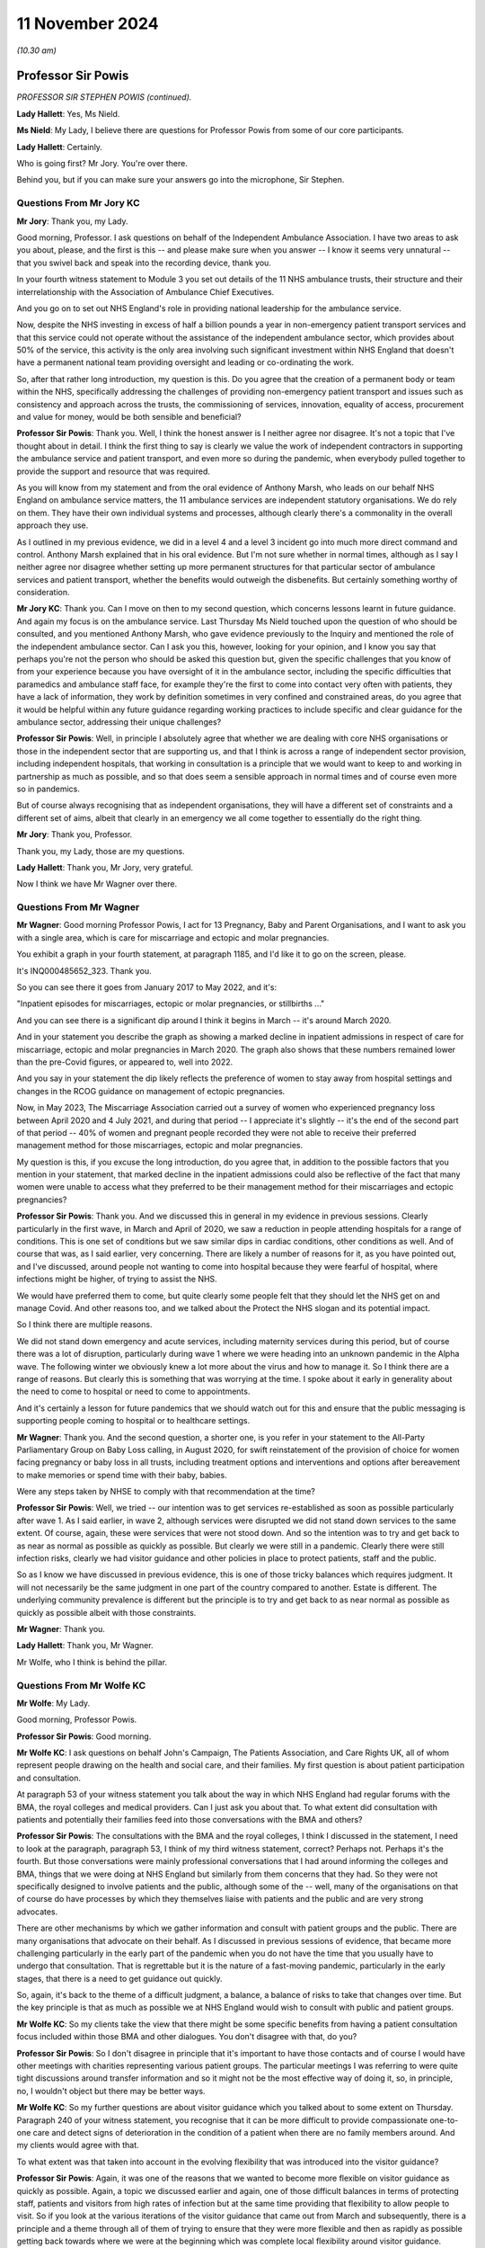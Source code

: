 11 November 2024
================

*(10.30 am)*

Professor Sir Powis
-------------------

*PROFESSOR SIR STEPHEN POWIS (continued).*

**Lady Hallett**: Yes, Ms Nield.

**Ms Nield**: My Lady, I believe there are questions for Professor Powis from some of our core participants.

**Lady Hallett**: Certainly.

Who is going first? Mr Jory. You're over there.

Behind you, but if you can make sure your answers go into the microphone, Sir Stephen.

Questions From Mr Jory KC
^^^^^^^^^^^^^^^^^^^^^^^^^

**Mr Jory**: Thank you, my Lady.

Good morning, Professor. I ask questions on behalf of the Independent Ambulance Association. I have two areas to ask you about, please, and the first is this -- and please make sure when you answer -- I know it seems very unnatural -- that you swivel back and speak into the recording device, thank you.

In your fourth witness statement to Module 3 you set out details of the 11 NHS ambulance trusts, their structure and their interrelationship with the Association of Ambulance Chief Executives.

And you go on to set out NHS England's role in providing national leadership for the ambulance service.

Now, despite the NHS investing in excess of half a billion pounds a year in non-emergency patient transport services and that this service could not operate without the assistance of the independent ambulance sector, which provides about 50% of the service, this activity is the only area involving such significant investment within NHS England that doesn't have a permanent national team providing oversight and leading or co-ordinating the work.

So, after that rather long introduction, my question is this. Do you agree that the creation of a permanent body or team within the NHS, specifically addressing the challenges of providing non-emergency patient transport and issues such as consistency and approach across the trusts, the commissioning of services, innovation, equality of access, procurement and value for money, would be both sensible and beneficial?

**Professor Sir Powis**: Thank you. Well, I think the honest answer is I neither agree nor disagree. It's not a topic that I've thought about in detail. I think the first thing to say is clearly we value the work of independent contractors in supporting the ambulance service and patient transport, and even more so during the pandemic, when everybody pulled together to provide the support and resource that was required.

As you will know from my statement and from the oral evidence of Anthony Marsh, who leads on our behalf NHS England on ambulance service matters, the 11 ambulance services are independent statutory organisations. We do rely on them. They have their own individual systems and processes, although clearly there's a commonality in the overall approach they use.

As I outlined in my previous evidence, we did in a level 4 and a level 3 incident go into much more direct command and control. Anthony Marsh explained that in his oral evidence. But I'm not sure whether in normal times, although as I say I neither agree nor disagree whether setting up more permanent structures for that particular sector of ambulance services and patient transport, whether the benefits would outweigh the disbenefits. But certainly something worthy of consideration.

**Mr Jory KC**: Thank you. Can I move on then to my second question, which concerns lessons learnt in future guidance. And again my focus is on the ambulance service. Last Thursday Ms Nield touched upon the question of who should be consulted, and you mentioned Anthony Marsh, who gave evidence previously to the Inquiry and mentioned the role of the independent ambulance sector. Can I ask you this, however, looking for your opinion, and I know you say that perhaps you're not the person who should be asked this question but, given the specific challenges that you know of from your experience because you have oversight of it in the ambulance sector, including the specific difficulties that paramedics and ambulance staff face, for example they're the first to come into contact very often with patients, they have a lack of information, they work by definition sometimes in very confined and constrained areas, do you agree that it would be helpful within any future guidance regarding working practices to include specific and clear guidance for the ambulance sector, addressing their unique challenges?

**Professor Sir Powis**: Well, in principle I absolutely agree that whether we are dealing with core NHS organisations or those in the independent sector that are supporting us, and that I think is across a range of independent sector provision, including independent hospitals, that working in consultation is a principle that we would want to keep to and working in partnership as much as possible, and so that does seem a sensible approach in normal times and of course even more so in pandemics.

But of course always recognising that as independent organisations, they will have a different set of constraints and a different set of aims, albeit that clearly in an emergency we all come together to essentially do the right thing.

**Mr Jory**: Thank you, Professor.

Thank you, my Lady, those are my questions.

**Lady Hallett**: Thank you, Mr Jory, very grateful.

Now I think we have Mr Wagner over there.

Questions From Mr Wagner
^^^^^^^^^^^^^^^^^^^^^^^^

**Mr Wagner**: Good morning Professor Powis, I act for 13 Pregnancy, Baby and Parent Organisations, and I want to ask you with a single area, which is care for miscarriage and ectopic and molar pregnancies.

You exhibit a graph in your fourth statement, at paragraph 1185, and I'd like it to go on the screen, please.

It's INQ000485652\_323. Thank you.

So you can see there it goes from January 2017 to May 2022, and it's:

"Inpatient episodes for miscarriages, ectopic or molar pregnancies, or stillbirths ..."

And you can see there is a significant dip around I think it begins in March -- it's around March 2020.

And in your statement you describe the graph as showing a marked decline in inpatient admissions in respect of care for miscarriage, ectopic and molar pregnancies in March 2020. The graph also shows that these numbers remained lower than the pre-Covid figures, or appeared to, well into 2022.

And you say in your statement the dip likely reflects the preference of women to stay away from hospital settings and changes in the RCOG guidance on management of ectopic pregnancies.

Now, in May 2023, The Miscarriage Association carried out a survey of women who experienced pregnancy loss between April 2020 and 4 July 2021, and during that period -- I appreciate it's slightly -- it's the end of the second part of that period -- 40% of women and pregnant people recorded they were not able to receive their preferred management method for those miscarriages, ectopic and molar pregnancies.

My question is this, if you excuse the long introduction, do you agree that, in addition to the possible factors that you mention in your statement, that marked decline in the inpatient admissions could also be reflective of the fact that many women were unable to access what they preferred to be their management method for their miscarriages and ectopic pregnancies?

**Professor Sir Powis**: Thank you. And we discussed this in general in my evidence in previous sessions. Clearly particularly in the first wave, in March and April of 2020, we saw a reduction in people attending hospitals for a range of conditions. This is one set of conditions but we saw similar dips in cardiac conditions, other conditions as well. And of course that was, as I said earlier, very concerning. There are likely a number of reasons for it, as you have pointed out, and I've discussed, around people not wanting to come into hospital because they were fearful of hospital, where infections might be higher, of trying to assist the NHS.

We would have preferred them to come, but quite clearly some people felt that they should let the NHS get on and manage Covid. And other reasons too, and we talked about the Protect the NHS slogan and its potential impact.

So I think there are multiple reasons.

We did not stand down emergency and acute services, including maternity services during this period, but of course there was a lot of disruption, particularly during wave 1 where we were heading into an unknown pandemic in the Alpha wave. The following winter we obviously knew a lot more about the virus and how to manage it. So I think there are a range of reasons. But clearly this is something that was worrying at the time. I spoke about it early in generality about the need to come to hospital or need to come to appointments.

And it's certainly a lesson for future pandemics that we should watch out for this and ensure that the public messaging is supporting people coming to hospital or to healthcare settings.

**Mr Wagner**: Thank you. And the second question, a shorter one, is you refer in your statement to the All-Party Parliamentary Group on Baby Loss calling, in August 2020, for swift reinstatement of the provision of choice for women facing pregnancy or baby loss in all trusts, including treatment options and interventions and options after bereavement to make memories or spend time with their baby, babies.

Were any steps taken by NHSE to comply with that recommendation at the time?

**Professor Sir Powis**: Well, we tried -- our intention was to get services re-established as soon as possible particularly after wave 1. As I said earlier, in wave 2, although services were disrupted we did not stand down services to the same extent. Of course, again, these were services that were not stood down. And so the intention was to try and get back to as near as normal as possible as quickly as possible. But clearly we were still in a pandemic. Clearly there were still infection risks, clearly we had visitor guidance and other policies in place to protect patients, staff and the public.

So as I know we have discussed in previous evidence, this is one of those tricky balances which requires judgment. It will not necessarily be the same judgment in one part of the country compared to another. Estate is different. The underlying community prevalence is different but the principle is to try and get back to as near normal as possible as quickly as possible albeit with those constraints.

**Mr Wagner**: Thank you.

**Lady Hallett**: Thank you, Mr Wagner.

Mr Wolfe, who I think is behind the pillar.

Questions From Mr Wolfe KC
^^^^^^^^^^^^^^^^^^^^^^^^^^

**Mr Wolfe**: My Lady.

Good morning, Professor Powis.

**Professor Sir Powis**: Good morning.

**Mr Wolfe KC**: I ask questions on behalf John's Campaign, The Patients Association, and Care Rights UK, all of whom represent people drawing on the health and social care, and their families. My first question is about patient participation and consultation.

At paragraph 53 of your witness statement you talk about the way in which NHS England had regular forums with the BMA, the royal colleges and medical providers. Can I just ask you about that. To what extent did consultation with patients and potentially their families feed into those conversations with the BMA and others?

**Professor Sir Powis**: The consultations with the BMA and the royal colleges, I think I discussed in the statement, I need to look at the paragraph, paragraph 53, I think of my third witness statement, correct? Perhaps not. Perhaps it's the fourth. But those conversations were mainly professional conversations that I had around informing the colleges and BMA, things that we were doing at NHS England but similarly from them concerns that they had. So they were not specifically designed to involve patients and the public, although some of the -- well, many of the organisations on that of course do have processes by which they themselves liaise with patients and the public and are very strong advocates.

There are other mechanisms by which we gather information and consult with patient groups and the public. There are many organisations that advocate on their behalf. As I discussed in previous sessions of evidence, that became more challenging particularly in the early part of the pandemic when you do not have the time that you usually have to undergo that consultation. That is regrettable but it is the nature of a fast-moving pandemic, particularly in the early stages, that there is a need to get guidance out quickly.

So, again, it's back to the theme of a difficult judgment, a balance, a balance of risks to take that changes over time. But the key principle is that as much as possible we at NHS England would wish to consult with public and patient groups.

**Mr Wolfe KC**: So my clients take the view that there might be some specific benefits from having a patient consultation focus included within those BMA and other dialogues. You don't disagree with that, do you?

**Professor Sir Powis**: So I don't disagree in principle that it's important to have those contacts and of course I would have other meetings with charities representing various patient groups. The particular meetings I was referring to were quite tight discussions around transfer information and so it might not be the most effective way of doing it, so, in principle, no, I wouldn't object but there may be better ways.

**Mr Wolfe KC**: So my further questions are about visitor guidance which you talked about to some extent on Thursday. Paragraph 240 of your witness statement, you recognise that it can be more difficult to provide compassionate one-to-one care and detect signs of deterioration in the condition of a patient when there are no family members around. And my clients would agree with that.

To what extent was that taken into account in the evolving flexibility that was introduced into the visitor guidance?

**Professor Sir Powis**: Again, it was one of the reasons that we wanted to become more flexible on visitor guidance as quickly as possible. Again, a topic we discussed earlier and again, one of those difficult balances in terms of protecting staff, patients and visitors from high rates of infection but at the same time providing that flexibility to allow people to visit. So if you look at the various iterations of the visitor guidance that came out from March and subsequently, there is a principle and a theme through all of them of trying to ensure that they were more flexible and then as rapidly as possible getting back towards where we were at the beginning which was complete local flexibility around visitor guidance.

**Mr Wolfe KC**: Any reason, then, why that type of situation couldn't have been introduced as a specific exception along with the others early on?

**Professor Sir Powis**: So I think we tried to put in as many exceptions as we could as early as possible but clearly there is learning for future pandemics in terms of ensuring that we do that quickly and we extend that exceptionality as much as we possibly can.

**Mr Wolfe KC**: So, again, in terms of that evolving flexibility to what extent was that flexibility, not just about patients and families, but also about the reduced strain on staff and the benefits that that would bring for the NHS itself?

**Professor Sir Powis**: Yes, and I think you have heard that in some of the evidence that the Inquiry has been presented with. Again, a balance. Absolutely, for many staff the strain and the trauma of having to look after patients without the benefit of having close family and relatives to aid in that was really challenging but at the same time staff were really worried about spread of infection, they were really worried about catching Covid themselves and about people that they cared for who didn't have Covid and, of course, visitors and others catching Covid.

So I think there was stress on, you know, in both those areas, so staff felt a huge amount of stress about a lot of things, and one of those things that is difficult to reconcile and I think as one of the witnesses who has given evidence said previously, it would have been almost impossible to come up with visitor guidance that would have satisfied everybody's concerns equally.

**Mr Wolfe KC**: Final thought. In that evolving flexibility, do you not think it would have been helpful to make the specific point that the local trust policies needed to look at the balance for the individual patient? This wasn't just a generic flexibility it was about looking at risks and benefits for individual patients, whether a human rights focus or a public sector equality duty focus or simply an NHS good practice focus?

**Professor Sir Powis**: I think that was implicit in the guidance but perhaps it might have been more explicit.

**Mr Wolfe**: Thank you, Chair.

Thank you, Professor Powis.

**Lady Hallett**: Thank you, Mr Wolfe.

Mr Stanton.

Mr Stanton is behind you.

Questions From Mr Stanton
^^^^^^^^^^^^^^^^^^^^^^^^^

**Mr Stanton**: I ask questions on behalf of the BMA. The first question I have is in the area of NHS resilience. You refer to resilience challenges within your statement, including that these challenges not only affected the ability to respond to the pandemic but also the ability to recover from it, and you made some recommendations within your evidence last week about the need for more capital investment and more staff.

Can I ask you about another aspect of resilience, namely the extent to which the impacts of the pandemic on healthcare workers, such as burnouts and Long Covid, are a continuing barrier to the NHS recovery and, therefore, to its resilience.

**Professor Sir Powis**: Thank you very much. And yes, I absolutely agree that we have that ongoing impact of the pandemic and that our staff, even though it's now nearly five years since the start of the pandemic, though are still struggling and remembering the impact of those waves and the moral injury that we know they suffered. Which is why, of course, we have continued to maintain a focus on health and well-being, why we continue to give as much support as possible and encourage local organisations who were at the front of this, at the front-facing part of this, to support their employers. Why, for instance, you will have seen an emphasis, to give one example, in resident doctors, our doctors in training and other doctors, to help employers do as much as possible to provide the support that means that they are feeling satisfied in their work, enjoying the work they do.

Because our staff are everything in the NHS. However much capital investment there is, however much infrastructure we put in, at the end of the day this is a people service and it's the staff of the service, as you quite rightly say, that make it what it is.

**Mr Stanton**: Thank you, Professor.

Specifically in respect of Long Covid in healthcare workers, you mentioned in your evidence last week that the turning point in your recognition of Long Covid was in a meeting with Long Covid SOS on 11 September 2020. And you also stated that one of your earliest recollections of realising the impact of Long Covid on NHS staff was the extent to which they were accessing Long Covid clinics.

Please can I ask you at what point did you become aware that healthcare workers were experiencing a higher prevalence of Long Covid than in the general population?

**Professor Sir Powis**: So I can't remember exactly but it would have been pretty early on. And to an extent it would not have been unexpected because we knew that healthcare workers were one of the groups that were experiencing a high rate of infection per se and therefore it would be logical that, unfortunately, they would also experience a higher rate of Long Covid.

**Mr Stanton**: Thank you, Professor.

Final question, still on the issue of workforce. You have indicated that even in circumstances where we are able to increase the number of staff within the NHS, there will always be a need for surge capacity to deal with a pandemic. And in this respect the Inquiry has been provided with evidence that has indicated that the full potential of the returners programme was not realised, despite the willingness of the staff or the former staff.

Please could I ask you how do you think NHS England and individual trusts could have collaborated more effectively to have improved that potential resource?

**Professor Sir Powis**: Yes, this is one of the areas where I think we have reflected how we might have been able to provide more support for those returners. Those individuals who had recently retired or left the health service for other reasons and who were willing to come back might have been able to come back. And I think a lot of it is around the support for local organisations to streamline and undertake as efficiently as possible the sort of processes that you need to bring staff back in.

And of course this is at a time when they are trying to do a million other things because of the pressures of the pandemic. There are other lessons on this as well but I think it's -- to my mind, it is very much around how we can think about providing that extra support to make it as easy as possible for individuals to come back into the health service.

**Mr Stanton**: Thank you, Professor.

Thank you, my Lady.

**Lady Hallett**: Thank you, Mr Stanton.

Mr Thomas, if you could take us up to marking Remembrance Day.

Questions From Professor Thomas KC
^^^^^^^^^^^^^^^^^^^^^^^^^^^^^^^^^^

**Professor Thomas**: Good morning, Professor. My name is Leslie Thomas and I am representing FEMHO, the Federation of Ethnic Minority Healthcare Organisations. And, as you know, these workers faced unique challenges during the pandemic and we aim to better understand the targeted support initiatives and protective measures implemented for them.

So, with that in mind, you don't need to turn it up but at paragraph 709 of your witness statement you highlight targeted initiatives to support black, Asian, and minority ethnic healthcare workers, acknowledging their disproportionate impact during the pandemic.

Could you specify the types of initiatives that were put in place?

**Professor Sir Powis**: Yes, and we talked about some of these, I think in the previous session. So clearly the risk assessment process that we put in place in the early phase of the first wave, when these issues came to our attention, was a really important process and I outlined how by the time we had come to late June and early July we were not satisfied with the progress that had been made and therefore sought to provide as much support as possible to healthcare organisations to ensure that they undertook those assessments and, again, you will recall and it's in the statement, we heard also evidence from Dame Ruth May on this, we were particularly focused on supporting those trusts to undertake those risk assessments in individuals from ethnic groups that we knew were at high risk.

And I think an exhibit was shown earlier in my evidence that showed that we saw a significant improvement over the following weeks and particularly in individuals from BAME groups and other ethnic minorities.

So that's one example. There's a range of other examples. In the statement there are examples around how, for instance, we supported Filipino nurses. I know Dame Ruth in her statement, in her evidence gave examples of how she had supported particular groups and, of course, when it came to things like vaccination policies later on, again really targeted approaches, really a lot of effort going in to particularly support those individuals because, firstly, we knew that they had higher risk and two, because it was really high up on our agenda as a priority to provide that support.

**Professor Thomas KC**: Just in relation to those initiatives, was there prior engagement with black, Asian, and ethnic minority leaders before implementing them?

**Professor Sir Powis**: Yes, there was. Right from the start. So as soon these issues came to our attention, and again this is in the statement, the former Chief Executive of the NHS, Lord Stevens, called for a summit which was held, I think, on 15 April where healthcare leaders from ethnic minority groups and other groups came together as a starting point to discuss the issues that were being raised and to start to formulate a plan going forward. And I know my colleague, the Chief People Officer at NHS England, who led this work spent a lot of time engaging with staff from those backgrounds and, of course, the Race and Health Observatory was also established. I know the work had been ongoing prior to the pandemic but that was another important point during the pandemic where we supported and put in place another bit of the system that would help support us in these efforts.

**Lady Hallett**: Mr Thomas, I am in your hands. I don't want your question or the answer to be interrupted.

**Professor Thomas**: Can I pause here.

**Lady Hallett**: If that is convenient for you. I think we will all just pause until we get the indication that we should -- for those who wish and can stand, we will stand in a moment.

*(2 minutes of silence observed)*

**Lady Hallett**: Mr Thomas.

**Professor Thomas**: Professor Powis, we just looked in the last question at what initiatives were taken, given the disproportionate impact on black, Asian, and minority ethnic; these initiatives, were they reviewed for their impact and effectiveness?

**Professor Sir Powis**: There were a number of evaluations undertaken of the programme of support we gave to staff. I've indicated earlier that we'd be very happy to write to the Inquiry with specific details over and above anything that is in the statement, but our principle is to evaluate wherever possible.

**Professor Thomas KC**: All right, well, if so, and I take it from your answer you're saying that they were evaluated for the impact and the effectiveness, the follow-on question, looking -- and I want to be forward facing not just negative, what insights or lessons were gathered that could guide more effective support and strategies for ethnic minority healthcare workers in a future healthcare crisis?

**Professor Sir Powis**: Well, I think there are many things that we are doing and can do. So if I just pick on one or two of the core things, I think we need our NHS leaders to be more representative of the staff that the NHS employs as a whole and of the communities they serve. We are making some progress on that, if you look at the percentage of individuals from BAME and other ethnic backgrounds who are in senior positions within the boards of NHS trusts for example. That proportion is increasing.

If you look further down leadership in our organisations, particularly at Agenda for Change higher band 8s and band 9s, we have not got the representation that we need and of course those are the grades that are the precursors to moving up into the very senior leadership positions.

We at NHS England are working hard to rectify that, to support people, to mentor people, to get into a position where they're in those senior roles and I know many organisations across the NHS are doing something similar. That is one example.

Another example I could give you is in our support for staff networks, in our work to combat racism, and again there has been a real focus on this recently but I think, as you have heard, this needs to be constant and not just occurring when there are issues in the community that bring it to particular focus and attention.

So there are many things that we are doing and many things that we can do and I should emphasise it is of highest important for us in NHS England that we address this.

**Professor Thomas KC**: Can I turn to my final area. I want to look at deployment decisions and risk factors. You see, it's been reported that Asian, black, minority ethnic healthcare workers were disproportionately assigned to high risk areas during the pandemic, which elevated their risk to exposure to Covid.

So, question: did the DHSC's recognition of race and ethnicity as potential risk factors influence deployment decisions for these healthcare workers? Specifically, what measures were adopted to ensure that these workers were not placed at increased risk?

**Professor Sir Powis**: So of course the intent of the risk assessments that were undertaken was to identify those that were at the highest risk and working in the highest risk circumstances and, where appropriate, provide redeployment. That was the intent. That was the purpose of this exercise. And I'm sure that happened in many, many cases but it may not have happened everywhere. This, of course, is a responsibility for local organisations, with NHS England, NHS employers and others providing the guidance and the tools to do it.

We did see in the staff survey, again, as I've mentioned, reporting from over the period October 2020 that in the round staff felt their health and well-being was more supported compared to previous, although that dropped off again the year after. And I think do think one of the lessons perhaps for us specifically is around, in a future pandemic, understanding more the impact of those assessments at local level as well as just whether they were undertaken.

**Professor Thomas KC**: Okay, that very nicely brings me to my final question, which is this, and you just touched upon it, and it's: looking to the future, bearing in mind you've just accepted that some areas or some of this impact may have been missed, what systems or protocols can have been established to prevent similar disproportionality in deployment assignments so that ethnic minority healthcare workers are adequately safeguarded during any future health emergency?

**Professor Sir Powis**: So I did just touch on that. So I think clearly ensuring that there is a risk assessment framework once we understand the nature of the risk that any future virus might cause. And of course that is not always obvious at the start, but once that's understood I think the lessons from this pandemic will set us in good stead for developing risk assessment processes and tools at speed. But I think in addition to ensuring that they are undertaken, doing more work around understanding their impact and the nature of that impact and where redeployment occurred and where it didn't I think would be an important lessons on for the future.

**Lady Hallett**: Thank you, Mr Thomas.

Mr Burton.

Mr Burton is over there.

Questions From Mr Burton KC
^^^^^^^^^^^^^^^^^^^^^^^^^^^

**Mr Burton**: Thank you, my Lady.

Good morning, Professor. On the question of DNACPRs, in its final report the CQC concluded as follows:

"Every area we looked at had taken steps to make sure that services were aware of the importance of taking a person-centred approach to DNACPR decisions and advance care planning. However, we found that providers had to cope with a huge amount of guidance about all aspects of the pandemic that lacked clarity and changed rapidly, leading to confusion."

I wondered if you agreed with that conclusion of the CQC and, perhaps more importantly, whether you could help the Inquiry with any recommendations about how in the future NHS England could avoid or minimise confusion about issues as important as DNACPRs.

**Professor Sir Powis**: On the general matter of too much guidance or too little guidance, again this is something we discussed in the earlier part of my evidence, and I'm pretty sure I said that for every person who felt there was too much guidance there may be somebody else who feels that a specific bit of guidance was missing or should have been issued when it wasn't. So this is a balance. It's a balance, again, that changes during the course of the pandemic. It changes according to the context. And in a sense it's impossible to get it absolutely right.

Clearly guidance is required not just from NHS England but from other organisations, particularly in the phase of a pandemic when evidence is fast moving and gathering in its magnitude, quantity and what it's telling us all the time. But clearly we are very conscious that having too much guidance can cause difficulties, it can be a distraction. It's a really difficult balance to maintain. And I think I said earlier that I think the most important thing is to be aware that that balance needs to be addressed rather than particularly trying to set it at one point or another. It's being aware of it and being as careful as possible to only issue guidance where it's absolutely necessary.

On the matter of DNACPRs, I think there were a lot of recommendations in the CQC report which were very helpful, and of course they have been acted upon. I think we need to be aware that this is a potential issue going into a next pandemic. There is clear guidance, there has been guidance over many years from professional organisations around the use of DNACPR as one part of advance care planning. It is not the same as advance care planning. And I don't think that guidance necessarily needed to change but we need to be aware that in times of emergency and stress it may be used in a way that wasn't anticipated. And I think that's the lesson, to be aware of that going into the next pandemic and therefore acting early to ensure that we remind people that the appropriate use of DNACPRs and advance care planning is the thing that needs to remain during the pandemic.

**Mr Burton KC**: Thank you very much, Professor.

I have some discrete questions about visitor guidance, if I may. You've explained how the guidance evolved over the first sort of six months of 2020, and in a more relaxed fashion, but you also came quite close to conceding in your evidence last week that perhaps the decision not to make allowances for people with learning disabilities and autism sooner was a mistake.

My question is this: did NHS England consult any disabled people's groups or otherwise carry out an equality impact assessment in relation to the visitor guidance? If the answer to that is no, the second question is, had it done so, do you think those mistakes would have less likely been made?

**Professor Sir Powis**: I would need to write to the Inquiry with the specific information on that. We did correct this. I think it was in the April guidance, so it was fairly soon into the pandemic. And as I said in previous evidence, this was, in a sense, new territory for us in that visitor guidance had always been local guidance previously.

So undoubtedly there are lessons to be learnt for next time in this area and, as I've said, the principle of consulting is something that we hold dear at NHS England and it would be a principle that I think would serve us well in this area, as in many other areas.

**Mr Burton KC**: Thank you. And my final question is just about data. What steps are being taken in relation to improving data collection and dissemination across the NHS in relation to disability?

**Professor Sir Powis**: Again, something I would need to get back to you in writing over the specifics. But we are constantly trying to improve our data. I think the pandemic has taught us there are some areas where we probably need more data, but again, back to the discussion that we had previously, we are very aware that putting too many data requests on organisations can have a disbenefit, but clearly in this area I think it's important that we gather appropriate data wherever we can.

**Lady Hallett**: Thank you, Mr Burton.

Ms Alexis, who's just behind you.

Questions From Ms Alexis
^^^^^^^^^^^^^^^^^^^^^^^^

**Ms Alexis**: Thank you, my Lady.

Professor, my name is Fallon Alexis and I ask questions on behalf of the Covid-19 alliance against airborne transmission, CATA. My questions relate to the topic of PPE, provision to healthcare workers, please, in light of the routes of transmission, and I'd like to ask you questions, please, in relation to a letter that you co-signed with others.

Can I ask, please, for document INQ000130506 to be displayed on the screen, please, to assist you, Professor.

This letter, as we can see from the first page, is dated 28 March of 2020 and if assists, it's covered in your third witness statement, Professor, on page 109 at paragraph 386. And what we can see is it's sent, if we can just scroll down, please, just to the end on page 3 and over to page 4 we can see, Professor, that it's signed by yourself there as the Medical Director along with, rather, the Medical Director and Director of Health Protection at Public Health England and the chair of the Academy of Medical Royal College.

And back up if we can, please, just to set the scene. We are at 28 March of 2020 and this is a letter that you've sent to the chief executives of all NHS trusts and NHS Foundation trusts, the Clinical Commissioning Group accountable officers, GP practices and primary care networks and providers of community care health services, and it comprises a list there of who it was copied to, which obviously includes, as we can see, the Royal College presidents, the BMA, the RCN, NHS providers, along with others, including at the bottom there NHS 111 providers.

Thank you.

And we can see in summary -- I'm not going to go through all of it, but to help you with a question that follows, Professor, you set out at the beginning of that letter that you're grateful for the efforts of the NHS colleagues and you hope that this letter clarifies your current approach and next steps in relation to NHS PPE.

And if we could, please, just looking down, we see that there are sections titled "Supply" where you cover the supply, changes to the guidance and then the current guidance, and my question, please, relates to page 3 of 5 of this document, under the heading "Comparison with WHO guidelines".

We can see in this section, Professor, you've set out what the UK recommends of FFP3 respirators when caring for patients in areas where high risk aerosol-generating procedures are being performed and you've gone on there. My question is this, Professor, if we read on, it says in the second paragraph:

"Consistent with WHO guidelines, full sleeve gowns are recommended for high risk procedures (eg during AGPs) or where there is a risk of extensive splashing of blood and/or other body fluids. In all other settings, the UK has a long-standing bare below the elbow policy as part of our long-term strategy to manage healthcare-associated infections. COVID-19 is not airborne, it is droplet carried. We know the cross contamination from gowns for infection can be carried by the gown sleeves and the advice therefore is bare below the elbows and you scrub your hands, your wrists and your forearms."

Professor, please can you explain why you felt the need to so confidently and assertively rule out airborne transmission so early in the pandemic?

**Professor Sir Powis**: This letter was written in the context of the evidence that was available at the time and IPC guidance at the time. As you pointed out, in the letter it points out that a further iteration of the IPC guidance was about to be undertaken. I believe that was covered in Professor Hopkins' evidence. So this is early in the pandemic and represents the position then.

It was some time, of course, before the World Health Organisation recognised Covid-19 as being airborne and you have heard a lot of evidence around the method of spread whether it's droplet, aerosol, and how far droplets or aerosols are carried and how long they stay in the air and the surroundings to an individual. It's not an area in which I'm an expert. Others are much more knowledgeable about IPC and transmission and the mechanisms of transmission and the science of transmission than I am, but this represented what we knew at that time in late March.

**Lady Hallett**: I think we have to leave it there, Ms Alexis, I'm sorry.

**Ms Alexis**: Thank you, my Lady.

**Lady Hallett**: Thank you.

Ms Stone.

Ms Stone is just there.

Questions From Ms Stone
^^^^^^^^^^^^^^^^^^^^^^^

**Ms Stone**: Good morning, Professor. I ask questions on behalf of Covid Bereaved Families for Justice UK, and I want to ask you some questions, if I may, all relating to NHS 111. Two areas, please. The first is triage and comorbidities and the second is around meeting the needs of a diverse patient group.

So, in terms of the first of those, please, can I take you back to the HSIB report which you discussed on Thursday in response to some questions, and that is the report about 111's response to callers with Covid-19-related symptoms during the pandemic.

Professor, you helpfully summarised the findings of that investigation report in your fourth statement. I don't think it needs to be called up but for your benefit it's at page 223 of that statement should you need to go to it.

But one of the findings that you set out there is this. The HSIB report found that the CRS Covid Response Service algorithm did not allow for assessment of callers comorbidities to establish whether a clinical assessment would be beneficial. So it's that that I wanted to ask you about. And by way of context, I think you said in your evidence, or at least it was implicit, that 111 operators wouldn't have access to medical records; is that also correct?

So, firstly, as a matter of principle, for triage in respect of a respiratory infection like Covid, would it be important to assess a caller's comorbidities to optimise the advice given and in particular to consider whether a clinical assessment is needed?

**Professor Sir Powis**: So the evidence around comorbidities was evolving at the time when the service was initially stood up. We had a very robust process involving expert clinicians to consider any new evidence around the virus and its impact before that was operationalised into 111, CRS and other algorithms. That process did look at multiple conditions as soon as the evidence started to emerge, and then I think fairly rapidly did incorporate that in. So, quite rightly, once the evidence was there it was incorporated.

Again, as you've heard, there were many changes made to those scripts and algorithms as the evidence emerged, but I think it is an important principle to ensure that you are confident in that evidence before you introduce it, because then -- not in respect of multiple conditions, but if you introduce a change to the script which is not based on good evidence then clearly there could be a disbenefit to that. So you do have to go through that robust process.

**Ms Stone**: I understand that, Professor. I think the starting point though is that I think it's implicit in your answer that it would be important ordinarily to consider comorbidities; would that be right?

**Professor Sir Powis**: Well, I think it's important to introduce changes into those algorithms and scripts based on robust evidence. And I'm confident that there was a process in place to ensure that what was introduced had been looked at carefully and the evidence was felt to be strong enough to introduce it.

So I think there is a difference between thinking at the start there is reason to think that comorbidities are going to be important versus getting strong enough evidence to say: yes, we are certain enough to include it in a set of scripts and algorithms.

But I think in any event that happened fairly rapidly early on. I think that was acknowledged in the HSIB report.

**Ms Stone**: You responded to some of those findings, including this one, in your statement, and you say in the statement that NHS England agrees that the system wasn't initially designed to take into account specific comorbidities due to limited knowledge of the virus, but you go on to say that there were lots of updates as the evidence base evolved, which I think touches on what you've just said.

But I wanted to ask you this, in respect of that evidence base, please. We know that work was done early in the pandemic to identify particular groups who may be more clinically vulnerable to Covid for the purposes of developing the shielding programme. And by 18 March latest there were lists of specific comorbidities which identified groups considered to be clinically vulnerable and clinically extremely vulnerable. So they had been identified by that date.

Can I ask you this, should that analysis have been translated across into NHS 111 triage and assessment protocols, such that callers should have been asked whether they had those specific comorbidities, thereby informing the advice that they received?

**Professor Sir Powis**: So I think you heard from the Chief Medical Officer, Professor Sir Chris Whitty, in his evidence that those initial comorbidities and conditions were derived from a set of first principles rather than necessarily an evidence base at that point; in other words, as we were just discussing, what you might reasonably expect rather than what you absolutely knew as per published evidence.

And so I think that is a difficult balance. I think it's a perfectly legitimate question for you to pose and for us to think about for future pandemics, and clearly it is a balance between -- it comes back to the point I was making about how certain you need to be about the evidence, because you -- if you include something before the evidence is certain, you also have to acknowledge that there might be a risk that that might be a disbenefit.

I think others who were more involved in the shielding programme than I would make the same point in principle around the shielding programme, that there is always a downside as well as an upside. So a perfectly reasonable for us to consider but not necessarily a straightforward one to answer.

**Ms Stone**: Would you agree that in the context of a new respiratory infection that you would -- that a precautionary approach would be important and therefore that including these conditions that were thought, from first principles, as you've just said, to have potential for rendering individuals particularly vulnerable, that that favours an inclusionary approach as far as 111 was concerned?

**Professor Sir Powis**: I prefer to think a benefit of risks, which again highlights the point I've made that there are always consequences to a decision and you have to be really cognisant that sometimes those consequences can have a disbenefit or result in a harm to some individuals, even though although you are trying to derive a benefit. So these are quite carefully nuanced decisions, and the principle that you should only make changes once you are assured the evidence is possible I think would hold.

But clearly you -- as was demonstrated in the shielding programme, you can start off with a set of possibilities that you think are the most likely things that you need to focus on. But I think this is, again, down to a balance of risks and a balance of judgment.

**Ms Stone**: Another of the findings was that callers would only be transferred to a clinician or receive a clinical call back if they were so ill that they've stopped doing all of their usual daily activities. Would you agree, Professor, that the imposition of such a high threshold for transfer to clinical advice was inappropriate in dealing with such a new and emerging infectious disease?

**Professor Sir Powis**: So, again, this is a balance of risks and again a balance of what you can undertake operationally. In principle, we endeavour to put as much clinical support into our call services and into 111 as we can, recognising that in doing that those clinicians are unable to do other things that we also might wish them to do. So, again, we're into trade-offs. But in principle we would want to try to set the appropriate threshold to get that clinical call initiated, because we also know and we have discussed that the call handlers are following -- algorithms are not clinically trained, they're -- getting that clinical input can be very important.

**Ms Stone**: Turning to my second area, please, and that's the extent to which 111 was able to ensure it could meet the needs of a diverse population, particularly in the context it found itself. I want to ask you about three factors, please, the first being questions about lip and skin colour, the second being communication barriers, and the third being data.

So the first area, please. We know from the HSIB report that among the red flags for Covid was blue lips or face. I think you understand that, Professor, or knew it from your own knowledge. And from family members we represent, we understand that on occasion questions were asked of them about them or their loved ones which assumed that they were white, for example had their lips turned blue or had their skin colour turned blue. Would you agree there are dangers with that sort of standardised approach to questions about lip and skin colour without reference to the ethnicity of the caller?

**Professor Sir Powis**: So I think this is a general point which holds fast outside of a pandemic as well, and I think the medical profession and clinicians in general need to be more attuned to some of the phrases that we've used and some of the terminology that we have used over the years. And that change is definitely occurring at the moment but I would agree with you that we need to be cognisant of that.

**Ms Stone**: So would you agree there should have been express provision whether within the protocol and/or the training of those call handlers to ensure that a caller's ethnicity was taken into account when considering those sorts of clinical factors?

**Professor Sir Powis**: And I would say in all settings which are -- not just call settings but in interactions that clinicians have, on remote consultations, on a whole range of issues we should be more cognisant that some of this terminology has arisen from white skin rather than darker skin and it's inappropriate.

**Ms Stone**: Language or communication difficulties, please, Professor. Another concern that was raised within the HSIB report was about communication with callers whose first language wasn't English. Would you agree that specific provision should have been made for call handlers or operators to facilitate communication with those callers?

**Professor Sir Powis**: So as much as possible I agree with the principle that we should have in place -- and, of course, there may be operational limitations particularly when you're standing something up at speed -- around ensuring that we can handle as wide a range of language, accent and approach as possible.

**Lady Hallett**: Thank you, Ms Stone.

Ms Hannett.

Questions From Ms Hannett KC
^^^^^^^^^^^^^^^^^^^^^^^^^^^^

**Ms Hannett**: Professor Powis, I appear on behalf of the Long Covid groups. I ask questions on two themes: data and communication.

Can I just ask you about data first of all. You acknowledged on Thursday that you're concerned about the variation in non-Covid services. In addition to variation between the services themselves, the Long Covid groups have raised concerns about issues in accessing those services across the board. Those include difficulties in obtaining a referral and long waiting times.

The Long Covid expert report indicates that 113,000 patients had been assessed by a specialist Long Covid service and 125,000 referrals had been made by early 2024. By comparison, the ONS figures from March 2024 indicated there were over 2 million people, including more than 55,000 children with Long Covid, so it would appear that only a very small proportion of individuals with Long Covid are accessing the care available. And, indeed, Brightling and Evans, in their expert report to this Inquiry were concerned that this means that there is a big gap of people that aren't getting the support that they need.

The ONS itself is no longer publishing data on Long Covid and would you agree, therefore, that NHS England would be assisted by national ongoing data collection on both the prevalence of Long Covid in the population and data on the impact of its severity in order to allow the NHS to take a more accurate stocktake of need and to ensure that the right services are put in place to meet the demand?

**Professor Sir Powis**: Yes, and if I give some context. And again, this is in my statement. We were very aware of the ONS work as we were developing Long Covid services. In fact, the demand that we saw was less than we anticipated for the reasons that you said, around that gap, although you are quite right that that -- it still meant that there was waiting times for Long Covid services and as I touched on in my evidence in the previous session, there is variation around the country in terms of waiting times. Of course, you will see that in a variety of conditions, it's not just the case in Long Covid, and in part it reflects the fact that these services are locally commissioned and the particular context and nuances of the local geographies and local configuration of services that integrated care boards now are working with.

On the point of data, yes, I am somebody who believes that having more data is important and having a good understanding of prevalence and incidence of Long Covid in the population, as it would for any condition, would aid us in commissioning.

There are a number of ways in which that data can be established. It doesn't all have to be established by NHS England, nor either by the ONS but in principle, yes, understanding the prevalence of a condition does aid us and our local commissioners in determining what services are required.

**Ms Hannett KC**: Thank you. I just turn, then, to my next topic about communication. NHS England promoted a wide range of Covid-19 healthcare advice and guidance for the public which had been developed by other organisations and you give a number of examples of that in your witness statement, such as promoting a DHSC launch public information campaign.

The Department of Health and Social Care developed one video promoting public information on Long Covid in October 2020. It's right, isn't it, that NHS England didn't promote that campaign or indeed publish any public information on Long Covid via the NHS website?

**Professor Sir Powis**: I haven't got the details but I have no reason to think that that's inaccurate.

**Ms Hannett KC**: Looking back now, then, in hindsight do you agree that using available channels such as the NHS website to disseminate public information on Long Covid would have helped individual understand and identify what they were suffering from?

**Professor Sir Powis**: So, as you say, we did support a lot of communication around Long Covid and I think we do through the NHS website try and provide as much information as possible. Getting that balance of how we provide enough information but not too much information is important and it's certainly something that I think we should keep under consideration as these services develop and evolve.

**Ms Hannett KC**: And similarly, there's still no public health campaign informing of the risk of Long Covid. Professors Brightling and Evans recommend that to improve access to Long Covid clinical care, the first step is to improve the awareness of the general public around Long Covid, and to enable people to recognise their ongoing symptoms and encourage them to receive healthcare. Would you agree there should be a public health campaign on Long Covid so that sufferers aren't left to struggle

without that information?

**Professor Sir Powis**: Well, I agree like many other conditions it's important

that the public is aware of Long Covid and symptoms but

the way in which those campaigns work, and not all of

them are undertaken by NHS England or, indeed, the DHSC.

There are campaigns from other groups as well in a range

of conditions, not just talking about Long Covid here.

I think it's quite a complex matter but in

principle I am in favour of doing as much as we possibly can to ensure that the public is well informed of a wide range of medical conditions and I would include Long Covid in that because, as you have outlined, there is clearly an ongoing need for Long Covid services.

**Ms Hannett KC**: Thank you. Final question, if I may, and that's on the NHS communication on symptomology of Covid-19. Until April 2022 NHS England's website continued to state that Covid was: short, mild and flu like with only three cardinal symptoms of fever, cough and shortness of breath, despite a significant number of people suffering from other symptoms.

The CDC in the United States, in contrast, was updating their website regularly alongside updates and understanding of new symptoms. Why did the NHS England not update its website information with updated understanding of Covid symptoms?

**Professor Sir Powis**: I can't give you a specific answer. I would need to write to the Inquiry on that point but in principle we do aim to update our websites to ensure that they are up to date with the evidence and contemporaneous and of course I would -- you would expect me to agree that that would be a really important thing to do.

**Ms Hannett**: Thank you, Professor.

Thank you, my Lady.

**Lady Hallett**: Thank you, Ms Hannett. I think we'll break now.

I think that completes the questions for you, Sir Stephen. Thank you very much indeed for your assistance. I'm not sure I'm going to thank you for whoever in your office produced such lengthy statements, but I promise to ensure that all material is taken into consideration, obviously the oral evidence and the written, but that file contains statements from you and Ms Pritchard, so you have given us quite a lot of material. And I do understand the burden we've placed on you.

**The Witness**: I hope they will be useful.

**Lady Hallett**: Thank you very much for your help.

**The Witness**: Thank you.

*(The witness withdrew)*

**Lady Hallett**: I shall return at 11.55.

*(11.39 am)*

*(A short break)*

*(11.55 am)*

**Lady Hallett**: Ms Carey.

**Ms Carey**: The first witness, please, I'm going to call

today is Ms Amanda Pritchard.

Ms Amanda Pritchard
-------------------

*MS AMANDA PRITCHARD (sworn).*

Questions From Lead Counsel to the Inquiry for Module 3
^^^^^^^^^^^^^^^^^^^^^^^^^^^^^^^^^^^^^^^^^^^^^^^^^^^^^^^

**Ms Carey**: Ms Pritchard, your full name, please.

**Ms Amanda Pritchard**: Amanda Kate Pritchard.

**Lead 3**: I think you have in front of you two witness statements that you've made, both dated 16 January of this year. INQ000409250, which is 120 pages long, and INQ000409251, which is 353 pages long.

I'm going to start with a little background to you, NHS England itself, and then delve into some detail dealing with the pandemic.

May I start with you, please.

Is it right that you joined the NHS management training scheme in 1997 and have held a range of roles within the NHS since that date?

**Ms Amanda Pritchard**: That is correct.

**Lead 3**: I think it's right that you have no clinical experience yourself. You were the Chief Executive Officer during the pandemic of NHS England -- sorry, the Chief Executive Officer of NHS England since 1 August 2021 but prior to that date had been the Chief Operating Officer of NHS Improvement; is that correct?

**Ms Amanda Pritchard**: So yes I've been Chief Executive Officer for NHS England and Improvement, merged into a single organisation, that's exactly right, from August '21.

Prior to that, from 2019, from July 2019, I joined as Chief Operating Officer for NHS England and Chief Executive for NHS Improvement. They were working as one organisation at that time.

**Lead 3**: We've basically been using "NHS England" as a catchall, albeit covering both NHS England and NHS Improvement, as then was?

**Ms Amanda Pritchard**: Yeah.

**Lead 3**: And prior to your roles in NHS England and Improvement, you were the Chief Executive Officer of Guy's and Saint Thomas' NHS Foundation Trust from January 2016 to July 2019?

**Ms Amanda Pritchard**: That's right.

**Lead 3**: Can I ask you, please, at the outset, are you able to give us an overview of the size of the NHS in England as at around March 2020, in terms of budget, staffing numbers, numbers of hospitals, that kind of thing?

**Ms Amanda Pritchard**: Yes, of course. And that is an important distinction between the NHS in England and NHS England.

So the NHS in England at that time had a budget of about 1.248 billion -- so 124 billion, sorry, let me get that right, 124 billion. We had 123 trusts, but that includes acute trusts, ambulance trusts, community, mental health, 6,771 GP practices organised into about 1,250 primary care networks. The NHS operated at that time out of about 17,000 buildings, and overall we had about 1 million, 1.2 -- actually, nearly 1.3 million staff employed in a range of different roles, as well as a whole number of staff employed through contractual arrangements to provide additional services for the NHS.

**Lead 3**: We are talking vast sums, a vast amount no doubt on your plate.

Can I just ask you about this. The 17,000 buildings, they're not all hospitals, are they? That would include other premises that are required by the NHS to operate?

**Ms Amanda Pritchard**: Yes, so a community trust might have literally hundreds of different buildings, ranging from, you know, small local services through to much bigger centres with beds in them. Equally, we've got GP practices, I've already mentioned, but a whole number of other -- ambulance centres, et cetera, et cetera.

**Lead 3**: Understood. All right, that just gives us an indication of the scale of your job in running NHS England.

And can I also ask to be put on screen, please, INQ000409251\_336.

I just want to remind ourselves of some of the waves and the numbers of patients involved across our relevant period. And we can see there during the first lockdown the weekly patients in hospital are indicated by the blue line, so approaching, in early 2020, up towards the 20,000 number of patients.

If we just stick with the blue line again as we come to the second lockdown and into 2021, it goes up to nearly 35,000 patients, and then drops down and then various peaks and troughs as we go through 2021 into 2022. And you've helpfully indicated on there the weekly patients in mechanical ventilation beds is somewhere between 0 and 5,000, with slightly less steep curves throughout the various waves.

So, on any view, significant pressures on the NHS in England around winter 2020 into 2021, and we're going to look at some of those pressures in more detail. That's just as an overview.

Can I start, please, with your first witness statement, ending 250 -- and I will try, Ms Pritchard, not to jump between the two statements but it may be necessary at times.

Is this the position, that it's the Department of Health and Social Care that sets the strategy and the funding levels for NHS England, and it's NHS England that commissions the services but does not make the political decisions; is that correct?

**Ms Amanda Pritchard**: That's correct.

**Lead 3**: It does not set the health policy.

**Ms Amanda Pritchard**: That's correct.

**Lead 3**: And it does not provide patient services itself?

**Ms Amanda Pritchard**: Yes, that's correct.

**Lead 3**: And it is the workforce of trusts that are not employed by NHS England but by the trusts themselves?

**Ms Amanda Pritchard**: Yes, that's exactly right.

**Lead 3**: And if we could just look at some of numbers of trusts, you've given us an indication.

Can we have up on screen, please, pages 18 of statement ending 250. Thank you.

I hope you've got on screen, Ms Pritchard, the position as at March 2020: 74 trusts, 149 foundation trusts, 6,700-odd GP practices, and approximately 11,800 community pharmacies.

Jump forward two years to March 2022, 69 trusts, 144 foundation trusts, nearly 6,500 GP practices and a drop again of about 300 community pharmacies.

Now, the trusts changed sometimes their locations and what -- the geographical boundaries. I'm not interested in those but the drop in GP practices, are you able to help whether that is related to the impact of the pandemic?

**Ms Amanda Pritchard**: Actually in both circumstances it's generally a similar thing that's going on, which is that not that individual locations are changing but that the governance around them is. So this is predominantly mergers we are seeing happening here.

**Lead 3**: Right.

**Ms Amanda Pritchard**: So, for example, where I used to work, Guy's and St Thomas', was formed of two previous organisations, Guy's and Saint Thomas's and Saint Thomas', which came to form one new organisation some years ago, and that has happened quite a bit over the last few years.

**Lead 3**: So, in relation to the differences in figures 63 and 64, one should not jump to the assumption that that is a pandemic-related reduction but perhaps more a result of mergers of trusts, practices and indeed pharmacies?

**Ms Amanda Pritchard**: I think that's right. I mean, certainly we have seen more at-scale GP practice provision as well. Though, saying that, I think there is no doubt that some smaller organisations, and this applies to primary care as well, did struggle in the pandemic, and therefore moving towards larger-scale structures may well have been something that was -- happened a bit more quickly because of those pressures.

**Lead 3**: Can I ask you about primary care, because in your statement at paragraph 249 you say that:

"Primary care has seen a gradual reduction in the number of full-time equivalent GPs per patient, as part-time working and early retirements offset increased recruitment of young doctors into GP training."

Demand has increased with numbers of registering in practices.

So do I take it there that there has been a fall in GPs numbers?

**Ms Amanda Pritchard**: So the overall number of GPs is now actually rising again but the point is an important one which is that the more experienced, often partners, as they are retiring newer-trained GPs are joining the workforce but they're often joining in a way that is more, you know, reflective of local -- of personal circumstances which means it's more part-time. At the same time the needs of the population are rising and the number of the population is rising so the numbers mean certainly that you would, as a, kind of, GP, be feeling a great deal of pressure on your work right now.

**Lead 3**: Can I ask you this. Just stand back for a moment from -- and take the mergers out of it for one second. Has NHS England got any sense of the impact of the pandemic on numbers of staff who have burnt out, left through stress and the like? Are you able to give us an overview at the outset of what kind of impact the pandemic has had on your staff availability?

**Ms Amanda Pritchard**: Yes, we've got -- two things have happened that are really noticeable since the pandemic. One is actually we have a lot more staff than we had pre-pandemic and that was partly because there was, I think, so much of that sense that NHS staff have of the vocation being about wanting to make a difference that many staff who might have otherwise retired, stayed on a bit and there was a real surge in the number of people applying to become nurses, doctors, et cetera, which has begun to flow through to the workforce. So we have about 70,000 more staff now than we did.

The big "however" is that we are, though, still running at a higher rate of sickness than we were pre-pandemic. So that has -- it went up a lot during the pandemic, partly driven, of course, by Covid infection. It has come down since then but it is still higher than it was and the main, sort of, single reason people are off sick, actually was pre-pandemic and still is now, mental ill health, anxiety, depression, stress.

**Lead 3**: We're going to look at some of the figures a little later on in your evidence but that's helpful as a sort of starting point, if I can put it like that.

And that really brings me on to the resilience of the NHS pre-pandemic and I think you have set out, if it helps you, Ms Pritchard, at paragraph 197 onwards, the definition in the EPRR framework of resilience and it might be useful to up on screen, please, page 52, paragraphs 197 and 198.

But there we can see reference to the 2015 EPRR framework which define resilience as "the ability of the community, services, area or infrastructure to detect, prevent and, if necessary, to withstand, handle and recover from disruptive challenges".

And then a little more detail given to that in paragraph 198, "withstand, handle and recover" requires a stable platform, ideally headroom or the means to create headroom.

And there can be no two ways about it, Ms Pritchard, is this right, that entering into the pandemic, the NHS had historically low bed numbers? Is that right?

**Ms Amanda Pritchard**: Yes.

**Lead 3**: High bed occupancy levels particularly when compared with other G7 and European countries. And was it your assessment that coming into 2020, therefore, there was little flexibility in the existing capacity to respond to a rapid and significant surge in demand?

**Ms Amanda Pritchard**: Yes, that's right and I know this Inquiry in previous modules has very helpfully gone into this in some detail but the NHS was running at a very high level of occupancy, so there were real pressures pre-pandemic and I think certainly the challenge of not having that headroom, which is described in this section of my statement, meant that there were certain consequences to how we had to respond in a pandemic that did make it particularly challenging.

**Lead 3**: May I put it in this way, and please correct me if you think I'm wrong. Everyone had to surge during the pandemic but it's a question how much you had to surge and as far as the NHS is concerned, because of those low numbers, it had to surge even greater?

**Ms Amanda Pritchard**: Yes, and also how quickly you got into surge territory. So I think the thing that perhaps other countries were able to do was to have a bit of a buffer before you had to enter that sort of extraordinary surge phase. We didn't, so that rapid adaptation of estate, of what staff were doing, et cetera, was necessary, for the first step rather than, if you like, for the second step of response.

**Lead 3**: We have, I think you've probably been told, looked a lot at critical care capacity but I just would like to look at more general availability of beds, and three documents, please.

Could we have on screen, please, INQ000113287\_6.

And, Ms Pritchard, if you have tabs it's tab 3 but it might just be easier to use the screen.

**Ms Amanda Pritchard**: Yes.

**Lead 3**: This is a Health Foundation document and set out there was hospital admissions and available beds. Beds is represented by the blue line at the bottom, beds have fallen by 5% over the -- 2010 onwards, coming up to the end of 2019, and we can see there admissions rising much more steeply.

And if we go, please, to page 11, acute hospital beds in OECD countries and we can see there that per thousand, as at 2018 England had two per thousand, and you see the comparisons with Japan, with 7.8, to the lowest there, being Colombia at 1.6.

Again, that's just hospital beds, and if we look at hospital bed occupancy on page 12, please, running at high occupancy there at 89.6% in England in 2018, Israel, highest at 92.3, and United States the lowest there 64.3%.

We'll look at critical care in particular, I suspect, but that gives us an overview now of critical care beds and indeed acute hospital beds.

I suspect you would always want to have more beds and a lower rate of occupancy going into a pandemic, and that may be outwith her Ladyship's ability to make a recommendation, but can I ask you this. Having entered it now in the position that we've just looked at, are we in any better position now in 2024 were there a pandemic in the next month or two?

**Ms Amanda Pritchard**: So I think it's worth saying that we are very much still in recovery. So in relation to that original definition of resilience, and I think it's actually really important that it has the word "recover" -- it has the phrase "recover from disruptive challenges". So where we stand today clearly not only do we still -- it's worth saying, obvious point really, but we still have Covid patients in hospitals now. We also have a very significant job of recovery to do, both to do with care that was disrupted during the pandemic but actually recovery for our staff. So the point we've just made about sickness, for example.

We also have a wider challenge across our nation because the health of the nation is poorer as a result of the pandemic. And we have new challenges like Long Covid which is really significant both for patients and a significant issue for staff.

We have some things that I would say put us in a stronger position if we had another pandemic. For example, we have a data infrastructure which is much more sophisticated now than it was back at the beginning of the pandemic. We have better -- we talked about beds but we have a lot more community infrastructure around things like remote services, virtual wards, thing that, again, were developed at pace in the pandemic. But at the sort of core of your question which I think is also about estate and do we have the -- is the estate in a better place to withstand a pandemic, clearly the government made a commitment to increase capital expenditure with the 40 new hospitals programme that has begun, and very welcome additional funding for capital announced in the recent budget, but it will take some time for that to feed through into actually putting the state of the NHS into the kind of place that you would want to be to see that headroom built in.

**Lead 3**: Well, that very neatly brings me onto two things I wanted to ask about which is, very briefly, funding and then actually the estate itself.

Can I start with funding, please, and I just wanted to look through you, if I may, at your paragraph 231 which shows where the money goes -- that's the title of the figure not a name that I have attributed to it.

It's at page 64 of Ms Pritchard's statement, and if we just go on one page, there should be a table. There we are.

This is -- sets out where the money went as at, I think it was 20 September, or thereabouts, in 2020. The funding comes clearly, if we look, from the Department of Health, 87% of which goes to NHS England and we can see 4.3% to public health and 5.3% to NHS activity support. And then from there that 87% gets spread out into a number of different services, the bulk of it going to clinical commissioning groups as they then were. And we can see there 1% is to directly commissioned services. 4% to other primary care. And then various allocations to specialised services, general practice, community health, acute care, mental health.

That's probably an over-simplification of the position, I don't doubt, but it's helpful for us to have a sort of structure in mind.

But I think you say this in your statement that in due course when the pandemic struck funding initially was not an issue because the NHS received the funding it needed at the start of the pandemic; is that right?

**Ms Amanda Pritchard**: Yes, that's right.

**Lead 3**: And are you able to help, how much money was given to the NHS?

**Ms Amanda Pritchard**: I think we were initially allocated -- well, actually, it changed fairly frequently over the course of the year but the initial allocation was, I think, in the realm of about 19 billion in the end. Not all of that was actually needed or spent. But that's the point about the support was there, had it been required.

**Lead 3**: So it's not a question that the decisions were made because there wasn't the money to enable anything to happen, there's a resource issue in terms of having the staff, having the beds, having the buildings --

**Ms Amanda Pritchard**: Yes.

**Lead 3**: -- to scale up, not necessarily a financial issue. I'm not trying to minimise it.

**Ms Amanda Pritchard**: Exactly.

**Lead 3**: All right. Was there any difference in the way you were able to operate during the pandemic in the way that funding was given to you? Were you effectively given a blank cheque, and said: spend it how you want?

**Ms Amanda Pritchard**: No, what was agreed that was different was budgets that were based on, if you like, a much greater level of uncertainty about what would actually be required but the process then of agreeing spend was, if you like, much more normal and that was between NHS England, the Treasury, the Department of Health, so there was a -- it was never anything like a blank cheque but what there was, was the reassurance that if there were legitimate calls that met our, you know, our delivery of government policy then there would not be a financial constraint to being able to follow through on those.

**Lead 3**: Looking at the estate, and it's at your paragraph 251, you make the point that a well-maintained estate that is fit for purpose can improve the efficiency and capacity of the healthcare system.

That probably speaks for itself but you say that the maintenance backlog was growing year on year and by 2019/2020 it stood at 9 billion which was larger than the total capital budget. So can I just try and translate into what it meant on the ground. Did it mean there were things that needed to be done to hospitals and the like that hadn't been done and were awaiting repairs, improvements, and the like?

**Ms Amanda Pritchard**: Yes, there's a process every year for organisations to assess their backlog maintenance and it's categorised into kind of critical backlog maintenance and then less urgent, and what that would cover is everything from a known risk, where there is, for example we have some hospitals that still have RAAC concrete in them, so that would count as critical risk given the level of, well, the well-understood risk around RAAC concrete through to much more important but less urgent repairs.

**Lead 3**: So do I take it from what you've said that there were, going into the pandemic, urgent repairs and then the various priorities perhaps going down the scale of importance, and I think you set out at your paragraph 254 those 17,000 buildings, 12% of those pre-date the founding of the NHS in 1948, 17% is over 60 years old, and 44% is between 30 and 60 years old. So an aged estate on any view.

You mentioned the plan for 40, I think, was it 40 new hospitals the government announced? The aim was to deliver six, was it, by 2025? Do you know whether we are on track with that six?

**Ms Amanda Pritchard**: So I know you haven't quite asked me this question, but just -- I will get to your point about the new hospitals programme, but I think you've made a really important point about the age of the estate and the implications of that.

So just worth saying there are service interruptions every day because bits of the NHS estate fail. So, you know, a plant stops working, you have to close the theatre, you have to shut some beds. But there are also real efficiency issues when you're working in old estates.

So that graph we looked at where it shows beds coming down, actively -- sometimes if you're able to work, for example, in -- which the New Hospital Programme does -- single rooms, that can allow you to have a lower length of stay, appropriately, because patients are getting the care they need in an appropriate modern environment, with the right technology, et cetera, et cetera, and we know there is really good evidence around that. So actually, part of getting the estate right is partly to stop service interruptions but partly to allow us to work really efficiently and be able to deliver safely some of the care required.

Similarly, of course, it allows you to adapt an estate much more easily. So with the New Hospital Programme, it builds in all of those things to the specifications. And whilst a number of the schemes that were in flight have now been fully completed, others are still -- others are in flight.

In practice, that programme has needed to be reprioritised a number of times. It's a government-led programme, but they have had to review it a number of times, partly to make sure it had fully reflected the urgency of dealing with the hospitals with the RAAC planks. And those are much bigger endeavours because in some cases they require a rebuild of an entire hospital rather than just parts of it.

**Lead 3**: Right. I wanted to ask you about the estate, because one of the implications an ageing estate has on -- certainly this pandemic was the ability to properly implement infection prevention and control measures. And I suspect you wouldn't disagree that it's much harder to do in an estate where there's poor ventilation, large walls, no single rooms, no decent breakout rooms for the staff to change. It has implications across all of those things and, not least of all, patients who are 12 to a ward rather than a single or a double room. We'll perhaps look at some of the implications in a moment.

Can I start then, please, with the pandemic in 2020 and a number of letters that were sent by NHS England, the first one being the -- effectively discharge letter, the stopping of elective care letter on 17 March.

And perhaps if we can call it up on screen INQ00087317.

This is quite a long letter -- I won't go through it all but it is signed by you and Sir Simon Stevens, 17 March, just before we went into lockdown, to all chief executives and everyone else listed there -- effectively urging the recipients of the letter to free up the maximum possible inpatient and critical care capacity, to prepare for the anticipated large numbers, to support their staff.

And if we just go over the page, I think there it is set out that the aim was to expand critical care capacity to the maximum and free up 30,000 or more of the NHS in England's 100,000 general acute beds.

Can I ask you this. What was the 30,000 based on? Is that some kind of modelling that was done?

**Ms Amanda Pritchard**: So that -- there were two things happening here. There was the production of the reasonable worst case scenario modelling and, at this point, also early data really from hospital admissions about what we were seeing happen in practice, and then there was, which is actually where this letter comes from, I mean, rapid work but nonetheless sort of bottom up work to work out what we thought the maximum operational possible was.

So the reasonable worst-case scenario at this point was telling us -- it changed quite a lot over the days, and I know, again, the Inquiry has looked at this in some detail, but that we would have at one point, you know, 400,000 patients requiring admission. Even at this point in the mitigated scenarios it's still saying we could have, you know, more patients in hospital than we had physical beds for. And, again within critical care, I think even our best case scenario at this point is about 11,000 patients who would need critical care capacity. So that far outweighed what would have been possible to do.

But our view going into this was very much that it was absolutely imperative that we try to do everything possible, not least because there was so many unknowns with the modelling. We were obviously all very hopeful that we would be wrong and it would be overstating just how difficult it was likely to be, and there were sort of non-pharmaceutical interventions being considered by government at this point as well. So this reflected, if you like, a bottom up view that said what would be the maximum possible from the combination of things set out in this letter, which included, as you say, discharge, elective, working in partnership with the independent sector, et cetera, so that we could go in in the best possible -- in the best possible place to respond to the need of patients.

**Lead 3**: And so to achieve that 30,000 there was the postponement of all non-urgent elective operations from 15 April. Why was it delayed potentially to 15 April?

**Ms Amanda Pritchard**: So what the letter said was that people should, as it says on the third line, have "local discretion to wind down elective activity". That was partly because at this point there actually still weren't that many patients in hospital with Covid. So it was difficult judgment.

All of this was dealing with lots of unknowns and uncertainty but what we didn't want to do was oversteer in either direction and have patients who could have been treated not being because we'd stood down too quickly. Equally, we didn't want to be in a situation where we'd maintained non-urgent activity to the detriment of being able to treat Covid patients. And that was really the point about local discretion, because we could give a national direction but it could only be interpreted in a sensible way by local leaders.

**Lead 3**: And that was hoped to free up between 12,000 and 15,000 hospital beds by that postponement of non-urgent elective. There was the urgent discharge of all hospital inpatients who are medically fit, which would potentially free up 15,000 acute beds currently occupied by patients awaiting discharge or with lengths of stay of over 21 days, and there was the use, in addition to that, of the independent hospitals.

Can I ask you this, that 30,000 that was the aim to free it up, by when or over what time frame was it hoped that that 30,000 would be made available?

**Ms Amanda Pritchard**: Well, I mean, again, sort of -- given where we were in the, sort of, reasonable worst-case scenario and the way you could see the numbers going up, at that point it was suggesting that there was likely to be a peak of demand somewhere around the middle of April. So we thought we had probably, you know, a couple of weeks, ideally, to get this to be enacted in order to give the maximum chance to deal with what was coming. And in under a level -- under a level 4 EPR situation, which we were in -- I mean, this was a completely unprecedented set of things for us to be doing. Obviously followed government agreeing that package of policy measures of which these were part, but to send a letter like this saying, "We are now going to reshape the way the NHS works, sort of within a matter of days", would have only been possible in a level 4 situation and it really did mean immediate action.

**Lady Hallett**: In relation to discharging the medically fit, as members of the public we're often told that it's a continuing problem in the NHS that you have people in hospital that are medically fit to be discharged but can't be for a wide variety of the reasons. Why was this package or policy going to work when obviously it's a problem you're confronting every working day of your life? So why is this going to work when it doesn't work in normal times?

**Ms Amanda Pritchard**: Yes. so we -- so, first of all, absolutely recognise the complexity of discharge and that is an ongoing challenge for the NHS, for social care, for patients, for carers. But in this case there were two important policy decisions that had been made to support discharge. One was to pause or suspend at that point continuing healthcare assessment. Which is a process for -- it's really a financial decision rather than a clinical decision but can be one of the things that causes delay because sometimes that process just delays people moving to the next stage of their care.

But the other thing was the agreement, again government agreement, to fund the first part of someone's post acute care, sort of regardless of that assessment of eligibility, which allowed investment then to go to -- well, a combination of colleagues and social care and others to -- including NHS staff and local NHS community staff, to provide intermediate care, domiciliary care, care home places, in a model which we now refer to as discharge to assess, which means you are able to move somebody immediately out of the acute environment when they no longer need to be there and undertake the appropriate -- the rehabilitation and assessment when someone is in a place that's actually more likely to be suitable for their needs.

So the speed of this was completely unprecedented, and again lots of learning I'm sure we'll talk about related to that, but the actual model was based on what was already happening in some parts of the country and working very well. So the question was, with those two policy initiatives that were new and were accompanied by quite significant funding from government, would that allow e to put those arrangements in place?

I don't know, we might want to talk about impact in a moment, but in practice there was variation in how quickly that was able to be done, largely based on where relationships were already strong and arrangements were already in place that followed that kind of model. But overall we did see a very significant reduction in the length of stay for patients who were medically fit as a consequence of those two policy initiatives.

**Lead 3**: I would like to ask you about the impact of the measures from the phase 1 letter because I think you set that out at your paragraph 558 onwards in statement ending 251.

And could we have up on screen, please, page 150 of INQ000409251.

And then I want to come back to one other aspect of the letter, but is this the position that case NHS England did an initial assessment of the impact of that letter over the -- on patient flow over the course of wave 1 of the pandemic, conducted by the discharge cell towards the end of April 2020 and it was presented to the NIRB -- was that the Incident Response Board?

"While the analysis noted a significant variation ..."

Which I think is the point you were just making:

"... the data indicated an overall significant reduction in long length of stays in hospital. Since the introduction of the hospital discharge requirements in March 2020 ..."

And we can see set out there daily numbers of occupied beds for over seven days dropped from 42,000-odd to just under 20,000. Those that were in hospital for 14 days dropped from 25,000 to 10,500, and all regions achieved significant reductions of between 62 and 72% in hospital long length of stays of over 21 days.

And so do I take it from that analysis, about the length of time people were staying in hospital for, certainly that did help to free up some of the beds that were needed for the influx of patients in later March and into April 2020?

**Ms Amanda Pritchard**: Yes, absolutely. It's worth just -- if you don't mind just for one second, the reason length of stay is such an important way of looking at discharge is because every day there are new patients coming into hospital as well as patients going home, so it's a constant flow, as you say, of coming in and going out. So, actually, the length of time people are in hospital, you can sort of do the maths and convert that into beds but it's not a static group of people who are in those beds every day, they change every day. So what we could see from this was that there had been a very swift impact of the measures, as you say, variation, significant variation, largely dependent on where those relationships were good and arrangements were, broadly speaking, in line with this model of working.

But it is probably also worth saying that we saw, which wasn't predicted, when we wrote the letter, a significant drop off in the number of people coming to hospital. So the other factor that played into the availability of beds was the fact that, sort of, as I say, in an unplanned way we'd seen such a reduction in people actually presenting through A&E and then going on to being admitted.

**Lead 3**: Can I just pick up on that. Are you saying there in fact there was fewer people coming in -- certainly fewer people coming into A&E than you had thought, and we've seen that borne out in various bits of data that we've already looked at.

Can I just understand, then, if we stand back, had this discharge policy not been brought in what do you think the impact would have been on people seeking hospital care in the NHS and England? Effectively did it work?

**Ms Amanda Pritchard**: So the discharge policy, for the stated aims at the time, which was, you know, back to we thought we were going to have this extraordinary influx of patients for Covid who would need hospital care, therefore pulling every lever to try and, you know, safely, as in the sort of based on existing best practice that we knew worked in other places, could we get to a place where people who really did not need to be in hospital anyway, so who delayed leaving, could get out in order to make space for people who we had anticipated would require inpatient care. Then it certainly made a huge contribution.

Again, one of the things we were aware at the time was, lots of individuals and families didn't want to be in hospital because there was a, you know, understandable fear as well about being in a place where we were expecting an awful lot of people who arrive with this infection. So I think that -- difficult to quantify what the different elements of all of these things meant, rather, I should say, difficult to disaggregate what those different elements meant in terms of the overall impact but, as I say, those two big policy changes, the funding that then supported that, particularly that sort of first period of care, post the acute phase, did enable to us do something, my Lady, as you say, that we haven't managed to do really before or in the same way since, which was to get to a place where those who were medically fit were able to leave hospital in a more timely way.

**Lead 3**: Let me ask you this. If there were similar predictions in the event of a future pandemic, would there still be the need now for there to be a discharge policy of sorts brought in to free up the kind of capacity in the tens of thousands that we are looking at in that letter?

**Ms Amanda Pritchard**: There is a piece of work that we did that evaluated, later on actually, in 2021, the overall impact of what we were then calling the discharge to assess model. And what that suggested was that over the course of the programme it had allowed us to release, sort of, well over six and a half thousand beds and actually 11,000 staff worth of time. So our, sort of, findings at the time on quality were also that -- and again, just to be clear, this was the latter part of -- this is nearly a year on from this time, but from a quality perspective the feedback was that that was actually leading to lower admission rates, though I don't know that -- readmission rates, sorry, although I haven't actually seen any really clear research evidence on that, but certainly from social care colleagues that it was also allowing patients to have an appropriate period of rehabilitation that meant that when they then went on for ongoing care, actually it could be well calibrated rather than on the basis of the acute phase where, actually, you don't get necessarily the best clinical assessment.

So our view at the time was, from a quality and from an impact on the NHS perspective, and benefit for patients, the discharge to assess model seemed to be doing what we had hoped and so it remains the core of our approach today.

Obviously, the funding arrangements have changed, so it's a bit more now down to local systems to implement that in the way that they can within their existing envelopes and, of course, in partnership with social care.

**Lead 3**: Can I just pause you there. You're obviously a signatory to the discharge letter but were you personally involved in some of the detail of how many beds it was hoped to free up and how that was going to be achieved? Or was it done by those that work under you, as it were?

**Ms Amanda Pritchard**: So my role at this time was to chair -- you have already mentioned it -- the National Incident Response Board which we -- which comprised of all the, we call them cell leads, so the people who were running the national cells of which there was one on discharge, as well as regional colleagues, colleagues from government, colleagues from PHE, the focus being very much, just to be clear, on the operational response. So we weren't doing, as you say, the government business which was much more of the complex work of cross-government co-ordination, this was very much looking into the NHS but with a range of different, particularly clinical voices around the table to make sure that we were co-ordinating appropriately from a national, regional and local perspective.

So the discharge cell were the people who were doing the detailed work on discharge and, as I say, it was led, particularly in this case on discharge, by the Department of Health and Social Care because of the social care element. So it was their lead but our team working hand in hand.

**Lead 3**: Can I go back to the letter and just ask about one matter, please. It was INQ000087317, and page 4 of that document. And paragraph 3(b), please, Ms Pritchard. Clearly back in the middle of March 2020 there was limited testing capacity, and it increased as the week and months wore on, but it says there:

"... we are ... asking Public Health England as a matter of urgency to establish NHS targeted staff testing for symptomatic who would otherwise need to self-isolate for 7 days. For those affected by PHE's 14 day household isolation policy, staff should ... be offered the alternative option of staying in NHS reimbursed hotel accommodation ..."

Do I take it from that obviously you wanted to know if the staff member had Covid to send them home and keep them away from the hospital. If, however, they were isolating with someone in their house but did not have it, get them back to work? Was that the aim of this paragraph?

**Ms Amanda Pritchard**: Yes, so the important bit of this, I think is this line "on an entirely voluntary basis" but we were hearing from staff -- the way that -- again, sorry, just to take a tiny step back, but the way the National Incident Response Board worked, the way that I worked was we were having literally multiple conversations a day with colleagues on the front line, so I had a WhatsApp group with every chief exec in the country, so we were in really regular direct dialogue with colleagues, and obviously because I had literally only just stepped away from Guy's and St Thomas' a few months previously, I was still talking very regularly to colleagues across the NHS and previous colleagues.

So one of the things we were hearing from staff and, again, some extraordinary stories, I know you've heard some very powerful testimony of this, of people who were saying, "Well, actually, I want to work and I want to make a contribution and I don't want to have to isolate because somebody who lives in my house who may be Covid positive, I don't think I am", so we were very keen to find ways of supporting that.

**Lead 3**: Do you know, and it may be that you can't tell me today, but do you know how many staff actually took up the option of staying in hotel accommodation during that first wave of the pandemic?

**Ms Amanda Pritchard**: I don't have numbers I'm afraid. I'm sure we can come back to the Inquiry on that though.

**Lead 3**: All right. Can I move on then to the second letter, phase 2 letter, on 29 April and it's behind your tab 6, and it's INQ000087412.

Perhaps the eye of the storm has passed to some extent but clearly we're not in the summer when things were opened up a little more.

**Ms Amanda Pritchard**: No.

**Lead 3**: And this letter really urged the restarting of some non-urgent elective care and you set out there on the first page some of the work that's been done, some of the achievements that have been experienced. But it's the urging at this stage, at the end of April, do you think perhaps asking chief executives of trusts and the like to restart some non-urgent elective care was too soon, given what they had been through in the previous six weeks?

**Ms Amanda Pritchard**: So I think at this point, the letter -- in fact I don't think, I know, the letter is really focused in that -- I think, again, you're right to say it is a long letter and there's a lot in it so it's -- there are probably actually bigger sections on Covid, staff support, et cetera, than there is on the stepping back up of non-Covid services, but the focus of this letter is actually on stepping up non-Covid urgent services. So there is a reference in it that says if there is local capacity, it is absolutely appropriate to be thinking about those non-urgent services but at this point the feedback that we were getting, particularly from -- well, we were looking at our own data but from clinical colleagues, was that there had been more of an impact on, for example, cancer care than -- despite the best efforts of everybody locally --

**Lead 3**: Pause there, Ms Pritchard, I'll help you and I'll put that bit of the letter up -- it's on page 5 of this document -- so we can see what you're referring to. And it's the paragraph that effectively begins with the underlining:

"This means we are now asking all NHS local systems and organisations working with regional colleagues fully to step up non-Covid 19 urgent services as soon as possible over the next six weeks."

Then it goes on to ask them to make judgments whether they have further capacity for routine non-urgent elective care.

I am sorry to have interrupted you but that's where the letter gets to --

**Ms Amanda Pritchard**: Yes.

**Lead 3**: -- in terms of its request of the trust and the clinical commissioning groups and the like.

Why, from your perspective, were you asking the recipients of this letter to get on with this work now at the end of April 2020?

**Ms Amanda Pritchard**: So you're right, this letter was written a little earlier than we had anticipated because in the letter of 17 March we give an indication that we expect that first phase to last for longer but at this point, two important things were happening. One is that the data was showing really clearly that we were coming out of that peak, so we've gone -- you put it up on the screen earlier on, but we've gone over the peak, we are coming back down the other side. There were 13,000 patients in hospital with Covid at this point, so that was important contextual information which is very different to where we'd been with the 17 March letter.

The second thing, and I think, again, this is one of the things that felt important about doing this letter, is we were being asked to provide clear direction to the NHS from colleagues, as I say, through these, sort of, daily conversations, through the conversations that Professor Powis was having with royal colleges, from others, because we were in that level 4 environment. So it was important, I think, that we were able to respond to that.

It wasn't out of the blue, this letter. It wasn't unexpected, we were working with colleagues in advance to say: this is now new circumstances, here is a new set of things that we're asking colleagues to do, which then allowed, through the EPR structures, people to kind of get on with, at this point, a sort of importantly different emphasis to their work.

**Lady Hallett**: Sorry to interrupt again. The message in the first letter was: carry on urgent non-Covid services. Yet it seems as if that wasn't happening, if you had to tell people to step them up. Why?

**Ms Amanda Pritchard**: I think in practice it was harder for local -- so, again, probably worth saying two things. One is an obvious point, and I know the Inquiry has heard, again, really powerfully about this, but the level of uncertainty about what was happening in that first wave and that sense of we're just pulling out all the stops, and colleagues locally just doing kind of everything they could to respond to the needs of patients, meant that, with the best will in the world, some services like screening services, even though they weren't formally stood down in practice, that just hadn't been able to be maintained.

But the second thing is, and I know we'll talk more about it, but it was that need to redeploy staff in order to be able to meet the areas of greatest need meant that some of the staff who would routinely have been, say, cancer clinics or cancer surgery had been asked to do really important work to support intensive care and to support urgent emergency care flows. So this was not, I think, to be clear, because anyone had done anything wrong, quite the opposite, but it was really about reminding people that: okay, we are now coming down from that peak. It is time to look again alter how staffing is working locally, how services are working locally and make sure that those urgent services are fully restored.

**Lady Hallett**: That wasn't really the point of my question.

**Ms Amanda Pritchard**: Sorry.

**Lady Hallett**: Don't worry, I probably didn't make it sufficiently clear. The point of my question is Covid is potentially lethal, cancer is potentially lethal, and you'd told people to carry on with cancer screening amongst other urgent non-Covid conditions. So why were trusts not implementing that direction and why were they moving people from cancer screening programmes or cancer clinics?

**Ms Amanda Pritchard**: Sorry, my Lady, I think it was just -- it's trying to -- I guess, stepping back, we do set direction, and in this case, in level 4, we were giving much clearer direction than we normally would, and certainly than we would do now. But it was still very much up to local organisations then to interpret the information we were giving, the instruction we were giving, and work out how to do it locally and what they were or weren't able to locally. Because you can set a framework nationally but I know, as -- over the years of working in a trust and being in the operational side, you know, you can only do some of this when you know what staff you actually have, what your estate looks like, what the level of demand is in your place.

So the way we work always has to be very much, kind of, with that understanding that, you know, we set the framework, but then we work really closely with local organisations but who, ultimately, still have to take responsibility for the implementation locally and for interpretation locally. And in this case I think we what we were seeing, what we were hearing, was a level of pressure some organisations -- it's not uniform but the level of pressure some organisations were under, they had really struggled to maintain those non-urgent (sic) services because they didn't have the resilience, particularly in staffing, to be able to run multiple things at once and they had had to put all of their effort into responding to Covid. So even though this is only, you know, relatively -- as per your question, this is a little bit sooner than we had expected to do a second letter, it was really important for us to signal to everybody it was now time to make sure that if they had had to make those local decisions, they needed to go back and make sure that they had now, sort of, looked again at how staff were being deployed to make sure that those non-Covid urgent services were fully restored, as you say.

**Lady Hallett**: I think in the middle of your answer you said "non-urgent", but you've just, at the end, said "non-Covid" --

**Ms Amanda Pritchard**: Sorry, non-Covid urgent, yes, sorry.

**Ms Carey**: Can I put back up on screen page 5 of that letter. It may make sense if one looks at the paragraph beginning:

"In addition, you should now work across local systems and with your regional teams ... to make judgments on whether you have further capacity for at least some routine ..."

It was more, can I put it this way, aspirational than mandatory in its tone: if you can do it, please try to restart non-urgent elective care.

Was that really the message you were trying to send out there, Ms Pritchard?

**Ms Amanda Pritchard**: The primary function of this letter was -- well, as I say, was to, sort of -- we are now in the next phase, there are a range of things that would be distinctly different to what we were doing in phase 1, so particularly in relation to elective care it was reminding everybody that it was hugely important to fully restore any services that have been disrupted that were urgent in nature. But on the non-urgent work, as you rightly say, this was permissive.

**Lead 3**: All right.

**Ms Amanda Pritchard**: So there were some parts of the country that actually hadn't been terribly badly affected by Covid. So if I think about the south-west, for example, in wave 1. So they were able to restore the non-urgent work actually more quickly than some of the parts of the country that had been very, very much more affected.

**Lead 3**: Can we look at the phase III letter because there's a slightly different language adopted in the phase III letter, which was issued on 31 July.

Can I have up on screen, please, INQ000051407, thank you very much.

And it's at your tab 7, Ms Pritchard. But here we are now at the end of July and the third phase letter obviously starts by thanking everyone, updates them on various Covid alert levels, the priorities, the financial arrangements. I don't want to get into that, but if we could go to page 2, "NHS priorities from [the following month]", and one can see there at A:

"Accelerating the return to near normal levels of non-Covid health services, making full use of the capacity available in the 'window of opportunity' between now and winter."

And then preparing for winter demand pressures, and then dealing with lessons learned.

Can I ask, the winter demand pressures, was it envisaged we may have a flu pandemic in winter 2020 into winter 201 or was there still a worry that there may be resurgence of Covid, as in fact happened.

**Lady Hallett**: I don't think you meant pandemic, do you?

**Ms Carey**: Did I say "pandemic"? I meant a flu outbreak. Sorry, it's my fault.

Yes, was it envisaged that the preparation for winter demand pressures was ordinary winter flu, for want of a better phrase, or was there still concern that there would be a resurgence of Covid-19.

**Ms Amanda Pritchard**: Yeah, we were absolutely concerned that what we would have would be a combination of normal winter pressures and, as it says here, further probable Covid spikes locally and possibly nationally. And so we were anticipating a potential second wave at this point at a time of year that would be more pressured anyway because of the normal winter pressures.

So, you're absolutely right, this letter is different in focus because this is really reflecting the fact that now, when this letter was written, we had 900 inpatients with Covid, so very different to the context of that the second letter was written in, and we foresaw that we would have this, as it sort of phrases it here, window of opportunity over the back end of the summer and into autumn before we hit that winter period with a potential further Covid wave.

**Lead 3**: Now, if we go, please, to page 3 of the letter. The -- accelerating the return of non-Covid health services included the restoration of the full operation of all cancer services. That work to be overseen. And if we could go to the bottom of that page as well: "[Recovering] the maximum elective activity possible between now and winter".

And if we go to page 4, there was various targets set out that ought to be achieved:

"In September at least 80% of ... last year's activity for both overnight ... and for outpatient[s] ..."

Then there was reference to "90% of ... last year's MRI/CT scans, and 100% of ... last year's activity for first outpatient attendances and follow-ups ..."

So a much clearer steer to the recipients of the letters to what was now expected. But I think you are aware, are you, Ms Pritchard, that certainly there's been some criticism of this letter. NHS Confederation described the letter as being extremely challenging, naive, unachievable and ultimately demotivating, it coming on the back of an incredibly intense period of work by all of NHS staff.

Why was it felt that in July NHS England could be so directive about how much resumption of work there could realistically be, given how, no doubt, absolutely exhausted everyone was having been through wave 1?

**Ms Amanda Pritchard**: So your point about the pressure staff were under is really important, however, I think it's worth saying that -- sort of as a -- again, it's an obvious point, but one probably worth making anyway, is that the NHS is fundamentally here for patients. So everything that was done by colleagues across the NHS in the pandemic was patient first and people put themselves into the most extraordinary positions to do what they could.

And at this point we were hearing loud and clear, particularly from clinical colleagues across the NHS, that -- and again, it goes back to your definition right at the beginning of pandemic response -- that the recovery phase was now critical. Because the potential impact from having had to pause non-urgent work was now becoming really problematic for patients and that we were in danger of not doing enough to recover those incredibly important services for patients, with detriment arising.

So we were hearing loudly from the patient groups we were working with, we were hearing loudly from clinical groups we were working with, we were actually also hearing loudly from many leadership colleagues across the NHS that it was -- now was the time and that they wanted to use the window of opportunity to make sure that we were doing what we needed to do for all of our patients, and that meant recovery.

In practice, actually, there was a massive increase in non-urgent elective activity over this period. Didn't hit the targets that are described here but if I just, you know, just as a headline, elective day cases went from roughly 60% to 80% over that period. Similarly, you know, CT scanning, 80% to 100%.

So, actually, the NHS responded remarkably to the ask of it to recover services.

And it's -- but it's absolutely true that there was some local representation where we were hearing people expressing understandable concern and, you know, the NHS Confederation, as one of the, sort of, trade bodies representing those voices, did their job which was to represent that to us so that we could try and make sure that in planning for this letter which involved, I should say, sort of seven roadshows with leaders in the weeks running up to it, we had a working group of 20 or so folk also working in detail with us as well as clinical groups, patient groups and others that we did get that balance right, which was reflecting the extraordinary things that NHS staff had done over the previous months but that absolute need to put patients first.

**Lead 3**: Can I pause there and perhaps ask a couple of questions before lunch, if I may, my Lady.

You mentioned a number of times "we were hearing". And you -- in answer to that last question you said there, "There was patient groups, clinician groups". Were you yourself involved in hearing from any patient groups directly or was that left to others in NHS England?

**Ms Amanda Pritchard**: That's a very good question that I would need to just confirm absolutely which meetings I was personally in and where I was hearing it from those cell leads, but certainly through representatives like the -- well, like Healthwatch or The Patients Association. I was involved in some of those meetings. There were far more going on though, I know, that other colleagues like Dame Ruth May, Professor Stephen Powis were leading and then reporting back in.

One of the things I was personally doing was making sure though that I was having direct conversations with my NHS Chief Executive and other, kind of, leadership colleagues so that we would pull all of those different sources of conversation --

**Lead 3**: Well, that's what I wanted to ask you, just this, before we perhaps break.

I understand you can't be in every meeting and you have to rely on your colleagues to report back. You've told us about your liaison with the chief executives but what about at ground level, Ms Pritchard? Did you yourself ever go to a hospital or engage with nurses and doctors working on the ground during the pandemic?

**Ms Amanda Pritchard**: Yes. I was very fortunate, I suppose, still to have particularly relationships back with Guy's and St Thomas' which meant it was easy to pop in and speak to people who also knew me in a slightly different role, so I thought were -- they certainly didn't feel, I think, under any compulsion to tell me anything other than the direct truth because you can do that when you know someone well. But I visited -- I visited every Nightingale. I only did visits when it was appropriate and when I could.

I think we did every region within those first few months -- I'd have to check the exact dates -- but certainly they were, and I still do visits every, at least, every couple of weeks because I find that to be a hugely valuable source of insight because there is nothing that will compare with just standing in a place talking to colleagues who are living and breathing some of the very real, both pressures and constraints, but also solutions and ideas to be able to feed back into any of the data or the other, sort of, aggregate conversations that are going on.

**Ms Carey**: We may return to that topic a little later this afternoon.

Would that be convenient, my Lady?

**Lady Hallett**: Certainly. I shall return at 2.05. We will definitely complete your evidence today, Ms Pritchard.

**The Witness**: Thank you.

*(1.03 pm)*

*(The short adjournment)*

*(2.05 pm)*

**Lady Hallett**: Ms Carey.

**Ms Carey**: Thank you, my Lady.

Ms Pritchard, I want to examine with you this afternoon the build-up to wave 2 and the winter 2020 to 2021 pressures and look at the Nightingales as well and a couple of other discrete areas. We have quite a lot to get through.

Can I start, please, with asking you about the lead-up to winter 2020, and in your statement at paragraph 630 onwards you set out that in July of 2020 NHS England sought 10,000 non-temporary beds to deal with recovery and the potential future surges, and I think you go on to say in the statement that the request for the funding for those beds was not approved by Her Majesty's Treasury. No doubt something of a disappointment to you but why was it felt at that stage in that summer that as many as 10,000 extra beds were going to be needed?

**Ms Amanda Pritchard**: Thank you. We had done some modelling work over the summer to look at -- again, recognising there was a huge range of possible scenarios, but just looking at, from a sort of best estimate, what it would take to be able to run with a sort of constant number of patients in the service who were Covid-positive, create the necessary headroom then to respond to, as we were saying previously, normal winter pressures over and above that but, crucially, also to have the space to do the not just urgent but also non-urgent, non-Covid work, so that we would be able to do that recovery work that we'd begun to start in the summer.

**Lead 3**: And I think the Prime Minister's private office was involved in the decision to refuse, and said effectively they wanted more use to be made of Nightingales, the independent sectors to go back to discharging patients if necessary, using flu vaccinations to hopefully deal with any flu upsurge there would be, and that there would be -- capacity would be looked at in the spending review, which I assume would be at the end of the financial year of 2021; is that correct?

**Ms Amanda Pritchard**: Yes, in -- autumn 2021.

**Lead 3**: What were the consequences of that 10,000-bed request being refused, from your perspective?

**Ms Amanda Pritchard**: It was, as you say, very disappointing, because what it meant in practice was where we could now be in, I think, a very different position on elective recovery, if we had had that capacity we could certainly have treated thousands more patients if we had had that additional headroom, as well as being more resilient going into the second wave and into winter more generally.

So, subsequent to the pandemic there has been some steps taken to increase kind of core bed capacity, but clearly we could have done with that capacity at the time, and I think we'd be in a quite different position now.

**Lead 3**: This might bring you to your paragraph 633 in your statement ending 251, Ms Pritchard, because you say:

"Given the additional pressure faced during winter months, NHS England has reduced other investments ... to prioritise marginal funds and capital to make available 4,000 extra permanent beds in the acute sector to increase capacity to deal with emergency care."

Help me about this 4,000 beds, how does that fit in with the 10,000 refusal, if at all?

**Ms Amanda Pritchard**: So that's from January 2023, so leading into the financial year 2023-2024 as part of, again, the government-supported Urgent and Emergency Care Recovery Plan, which had a combination of a number of different actions, one of which was to increase acute bed core capacity, another of which was to increase virtual ward beds in the community.

The impact of that investment and all of those different initiatives meant that last year -- and I know it's something other witnesses have talked about, the pressure on ambulance services, but we did see ambulance response times for what's called Category 2 responses reduce from 50 minutes to 36 minutes. So it made a big difference last year. But of course that was some considerable period after we had asked for the 10,000 beds, which was at that early stage of the pandemic.

**Lead 3**: So if I understand you correctly, the 4,000 beds has had a positive effect since 2023 onwards but back as at the time of the request in July 2020, was essentially NHS England reliant on discharges, Nightingales, surging within its own capacity to try to find additional beds in the event of a pandemic striking again in the winter -- or re-emerging, perhaps is a better way of putting it, in the winter?

**Ms Amanda Pritchard**: Yes. So we could foresee clearly that we were going to have to live with Covid for some considerable period of time, so that would create, if you like, a sort of ongoing pressure on the NHS, and we could see even back in July, and in fact of course had written about it in the phase 3 letter, that the recovery job would be hard. So those two things, the ability to continue to deal with further waves of Covid and the ability to deliver recovery, would have been massively enabled by that investment.

**Lead 3**: Did you get any extra beds between July 2020 and the end of our relevant period in June 2022?

**Ms Amanda Pritchard**: We did get some additional funding to support developments within critical care specifically, so about -- well, around about a quarter of a billion, which was invested partly in additional capacity but partly in the fabric of the estate around critical care units to make them more robust, more resilient to improve some of the environment.

**Lead 3**: Can I jump forward then in time to winter 2020 and into 2021, and in your statement you make clear that that was a period of extreme pressure on the NHS over that winter.

Can we have a look on screen, please, just as a quick indication of it, INQ000409251\_0134, your paragraph 501, Ms Pritchard.

But here we are as at New Year's Eve, in 2020, 1,050 additional critical care beds had been opened and national occupancy for critical care had passed 100% of the standard. So baseline had been met; is that correct, we were now into using upsurge capacity?

**Ms Amanda Pritchard**: Yes.

**Lead 3**: 3% of critical care patients across the country were being cared for in surge capacity. But London, east of England, and south-east were particularly affected, they all had to use their surge. Look at London there, 28% critical care patients were in surge. 22% and 14% in the south and the east of England respectively.

Critical care units in the east were at 100% capacity. In the Midlands 21 critical care unoccupied bed across the entire region of the Midlands, only four of the 28 units had less than 100% occupancy.

Clearly, to try and deal with those pressures regions were taking steps to facilitate intraregional transfer to balance the load, for instance moving patients from Cumbria to Newcastle in the north east and Kent was being actively decompressed by sending patients to Oxford.

Now, Ms Pritchard, one takes the point that it's better to have a bed somewhere than nowhere but Kent to Oxford is, what, 140 miles or so, three hours in an ambulance. We've heard that the fact of transfers themselves are risky --

**Ms Amanda Pritchard**: Yes.

**Lead 3**: -- for both the patient and the staff that have to care for them. Can you help as to how it is we ended up in such a dire state of affairs come New Year's Eve 2020 into January 2021?

**Ms Amanda Pritchard**: Yes, thank you. I think if you don't mind there are three things worth saying. One about the preparations that we'd been made, one about the wave 2 experience, and then one about specifically critical care.

So firstly, it is community prevalence that drives what is going on and of course at this point in time, importantly, we did have community prevalence data which we didn't have in wave 1. So at this point when the community prevalence data starts showing that there is -- that the numbers are going up, we have an early warning system which allows us to see where some of the peaks of pressure are likely to be geographically because they happen in different times in different places which becomes important when we're then thinking about critical care transfer. But fundamentally, it's not within the NHS's control what happens with the virus in the community and therefore what the demand is made on the NHS.

But because, sort of, second point, we had foreseen that there might be a second wave and indeed even back in August I think our modelling even then was saying it was likely to be, if it did happen, at least as bad, at least as challenging as wave 1, there were a number of things that we, NHS England and the NHS had done, as well as wider partners. So we talked a bit about that investment in critical care.

**Lead 3**: Yes.

**Ms Amanda Pritchard**: Obviously at this point we have more ventilators, we have more -- a more robust supply chain around things like PPE. We have the Nightingales on standby. We also have, at this point, about 50,000 more staff in the NHS which is, as I said earlier, partly, you know, extraordinary just contribution of people choosing not to retire as well as people coming back and also joining from overseas.

We have the partnerships with the independent sector still live and also at this point with the hospice sector, so we have access to additional beds through that route. But the crucial thing at this point is we also have new treatments and we have a vaccine on the horizon. So we have dexamethasone, which -- I think we rolled it out, the new guidance, in a day, in July because it made such a difference, and the vaccine, the first vaccination 6 December.

We had begun to do a bit of that recovery that I talked about although not as much as we would have liked to be able to do if we had had more capacity, and we do have staff testing at this point.

So we go into the second wave in a very different place to the way we went into the first wave. But as you say, and this is coming on to your specific point here, the level of community prevalence, combined with the severity of the variant meant that in practice the peak of demand on the NHS was actually considerably greater than it was in the second wave.

So the whole approach to surge was to say the best thing for patients was to maximise the available capacity in situ before you then start to have to either move patients or to open new facilities such as the Nightingale.

So at this point what we're seeing is individual organisations absolutely hitting not just their sort of baseline capacity but their surge capacity, triggering then local transfers, which are going on, I should say, they go on today, there will be patients being transferred between critical care units but at a much greater volume at this point than anything you would normally see, and a systematic approach to cross-regional transfers. That is unusual.

So to transfer patients anything like this distance you would only do in a circumstance where clearly there was not the capacity locally to absorb the pressure. But partly because we have the early warning system we could see at this point there were other parts of the country that were less badly affected, so it did mean we could relieve some of those local pressures but at the price of having to take patients some considerable distance at times.

**Lead 3**: I understand all of the things that are in place but what may get lost there is the toll that wave 1 had taken on the ability of the staff to care in the same way that they did at the outset of the pandemic. And was there any plan in place for asking them again to redouble their efforts to try and deal with this January 2021 surge?

**Ms Amanda Pritchard**: So in my experience staff did not need to be asked to do the extraordinary things that they did throughout the pandemic. The thing that we were more concerned about was the health and well-being and safety of staff. So at this point we've also rolled out and, again, I know you have heard from other witnesses on this, the risk assessment process for staff that are known at this point to be at greater risk. We've also put in a whole range of health and well-being offers nationally to support local staff and, actually, at this point we're working with colleagues like Professor Fong, who I know you've heard from, to look particularly at the needs of critical care staff because whilst there were enormous efforts made by all staff, critical care staff really were in the eye of the storm. So things like the professional nurse advocate programme is borne out of a particular concern for this group of staff who are once again without being asked, doing the most extraordinary things to try and make sure that they can provide care.

**Lead 3**: I want to pick up on something Professor Fong told us in a moment but can I just ask you about CRITCON 4 declarations.

Now, I appreciate, Ms Pritchard, that it's not coming from a clinician's perspective.

Could we have up on screen, please, INQ000474486\_7.

Ms Pritchard, the Inquiry has seen this document before but it is the CRITCON declarations across the relevant period. And if, with the assistance of the document handler, can we highlight the black, which is to represent CRITCON 4 declarations. They're very difficult to see. They run at the top of the screen. And remind ourselves that CRITCON 3 is described as being at full stretch. And CRITCON 4 is described as being an emergency where resources are overwhelmed, possibility of triage by resource or withdrawal of critical care due to resource limitation is being considered.

And there's a little black during, I think it is the beginning of the pandemic in March and then in the middle ringed section we are between January and about April 2021.

And could we just go back out and look at the document again.

We've got the blacks there that are difficult to see but if you look at that section from January '21 to April '21', there's a significant amount of red, CRITCON 3 on there, notwithstanding the 4s.

May I ask you this then. I know that we have a statement from Mr Prentice who sets out that some of the CRITCON 4 declarations may have been made in error but at least two of them have not been made in error. And I just want to ask you, do you not think the fact that the hospital is declaring itself at CRITCON 4, even if technically they are not, is an indication of the pressures that the NHS was under back in January to April 2021? Even just looking at the red, it tells us that, doesn't it?

**Ms Amanda Pritchard**: Yes. So I actually think on this it's an incredibly effective way of illustrating exactly the point you've just made, which is -- and I guess I'm making as well -- which is that wave 2 in many ways was actually more challenging than wave -- in other ways less, because of all the things we knew that we didn't have before and obviously the hope of the vaccine, but in terms of what we actually saw of the peak of demand and the level of pressure, wave 2 was completely terrifying at times.

You know, I was talking to people who were in hospitals, in intensive care units, who were describing some of the same things you've heard from witness testimony and, you know -- and we were very close at times, very close. So the fact there are so few blacks on your graph that do, I think, illustrate also what we were doing, which was when trusts were -- and they were often -- getting to the peak, where they were right on the edge, there was the ability, because of the small number of times we see it flip over to level 4, to be able to relieve the pressure in that local place such that we didn't get to the position where there was widespread CRITCON 4 or, indeed, you know, what that really means, which is it means actively and systematically limiting care.

**Lead 3**: So when you say we were very close or right on the edge, to use your words, does that mean running out of beds in any particular hospital and indeed region?

**Ms Amanda Pritchard**: Yes.

**Lead 3**: If I suggested to you we were on the brink at times in January 2021, would you disagree, Ms Pritchard?

**Ms Amanda Pritchard**: No.

**Lead 3**: In your statement you made clear that there were three occasions where you were concerned that critical care would exceed capacity, February/March 2020, winter 2020-2021, and indeed you say in winter 2021-2022 because Omicron was a slightly unknown entity, certainly at the beginning, but in fact, clearly, because you'd got increased people attending A&E, they having decreased in 2020, in fact there was a real pressure in 2021-2022 as well.

Now, one thing you say in your statement, you say at your paragraph 484(b):

"Everyone who needed to be create treated in a critical care bed had been given a critical care bed, but this precipitated a need for patient transfers between hospitals and regions to balance demand ..."

And can I ask you, on what evidence is it that you rely to be able to make the assertion/claim that everyone who needed a critical care bed got it?

**Ms Amanda Pritchard**: So I think on reflection it is a clumsy statement. It really is intended to make the point that I've already made, which is, at a -- as a combination of having two things, which were hard data, which is partly what we're looking at on screen, as well as other data sources, but also, crucially, that everyday conversation that is going on both through EPR and directly, we were aware nationally of where we were reaching that point of, you know, absolutely maximum capacity locally. Such that there was an ability then to relief local pressure either through that local transfer or further afield. Or indeed moving equipment, moving staff, you know, to support those places that were really under maximum pressure. Such that we never got to the point nationally where, if you like, the philosophy that we always had in the NHS through all of the pandemic, which was we try to treat every patient to the best possible -- within available resources, such that that became impossible and we were then talking about, you know, systematic limiting of access to treatment.

That does not mean, though, that it did not feel completely overwhelming to staff at this time in those places, and it does not mean that the kind of care that was being provided was anything like normal. And it also, you know, doesn't mean that this looked like, sort of, you know, in any way how you would think of as our sort of normal way of providing critical care services in particular.

**Lead 3**: It is not my intention to criticise any clumsy or slightly overoptimistic drafting, but you bring me to the point I wanted to make, which was: the data tells us so much. One only need to look in your statement -- if anyone wants to, at pages 127, 128, 129 -- there clearly were some spare beds available throughout most of the pandemic, depending on which setting you're looking at, but the point that we have heard a number of witnesses say, it's not just about the bed, it's about the quality and the detail of care that is provided.

And so do you think perhaps, Ms Pritchard, there was an overreliance on the data presenting a rosier picture than actually was portrayed on the ground for those particularly in critical care units?

**Ms Amanda Pritchard**: I'm confident in saying there wasn't for us, and in all of the conversations we were having with government we were really clear about what people were actually experiencing, and certainly colleagues of mine were inviting in and making arrangements for journalists to film in our critical care units and in our hospitals, to try to help the public understand what staff -- what extraordinary lengths staff were going to. And I know we will have all seen colleagues at -- whether at the daily press conferences or elsewhere knocking down systematically any suggestion that the NHS was not pulling out all the stops and under enormous pressure, actually not just in wave 2 but certainly wave 1 and other times as well.

**Lead 3**: Notwithstanding the acknowledgements you've made about the pressure on the NHS, do you accept that there were a proportion of people it looks like weren't in fact taken into critical care or ICU units?

We heard, for example, from Kathy Rowan of ICNARC who said potentially some of the data suggests that elderly patients were not being admitted into ICU. We also have had research conducted by the Inquiry where a number of staff have spoken about difficulties in escalating people into critical care. So the assertion that we all got a bed if we needed it is only true to the extent if you were in it, but we've heard there's a great number of people being treated outside of critical care that would normally been treated within it.

What can be done in the future to try to ensure there is more critical care capacity in the event of a respiratory pandemic like Covid?

**Ms Amanda Pritchard**: So I'm not saying for a moment that I can possibly speak for every clinical decision in every hospital. I obviously can't. But I think what we -- so the bit we can do though is a combination of looking at what the data is telling us about what happened, what the lived experience was around trying to relieve pressure in transfers, and the logic of trying to surge, locally surge, then regionally surge, nationally was the one that allowed the NHS to continue to function.

What I think the data tells us from ICNARC -- I've looked carefully at what Professor Rowan and Dr Matteo have said, and I think they're right to be cautious about drawing conclusions, and certainly they're right, clearly, not to dismiss any of that data and what it might tell us, but in terms of being able to draw a direct causality I think I would share their view that we'd have to be careful about jumping to conclusions, and clearly there's a need, I guess, to understand a bit more about what the therapeutic options around vaccination, dexamethasone, other forms of oxygen, allowed to happen outside of that traditional ICU space, which also feeds into this.

But what -- your question, which is about future resilience, I think probably goes back to some of what we were discussing earlier. Because a bed is not a bed; a bed is a physical space, yes, but it is only a bed if it's got staff, if it's got medicines, if it's got equipment; and all of those things are part of what I think forms that future resilience narrative and that future resilience ask, which clearly, you know -- well, I've already said, we didn't have headroom going into the pandemic, and that has not materially changed as we stand now.

**Lead 3**: There's clearly decisions made about whether one gets into critical care or ICU. What about the actual level of care provided once in it? Professor Fong told us of a visit that he conducted at the end of December 2020 where he described the ICU unit as "bursting at the seams" and he went on to outline the number of patients that were in ICU, in A&E and emergency department waiting to get into ICU, a patient in an ambulance waiting to get into the hospital that died before he could even get into the hospital, and he said this:

"It is genuinely the closest I have ever seen a hospital to a state of collapse in my entire career."

Now, if one looks at the data that is not, nor could it ever be, portrayed in the data --

**Ms Amanda Pritchard**: No.

**Lead 3**: -- but do you think there is a real danger that NHSE over-relies on the data and how do you think you can better understand the frontline pressures than perhaps had been in place during the pandemic?

**Ms Amanda Pritchard**: I don't agree. Throughout the whole pandemic there was a combination of information that we were relying on, data was -- it was part -- it was an important part but it certainly wasn't all of it.

So Professor Fong went out to do those visits partly at the request of my colleagues in the EPR team because they valued so highly that firsthand feedback. Similarly, I have to say I was in the room with very senior politicians relaying exactly those kinds of stories and describing in a way that I think was very clear -- in fact we've got notes I know were released to another module of the Cabinet Office discussions and meetings Covid-O in January '21, where some of the language there clearly says that we were very clear about the state of pressure in the NHS and that was widely understood and well understood.

**Lead 3**: What plans are there in the event of a future pandemic to have something like the peer support programme that Professor Fong undertook? Is there anything like that that is ready to go, as it were, in the event we need it again?

**Ms Amanda Pritchard**: Yes, there's a set of things particularly around supporting staff which I think have been, if we were looking for learning, I would have liked to start with them rather than develop them through the pandemic. So it would have been very useful to have been able to switch them on sooner and where it's been appropriate we've maintained those, so things like the professional nurse advocates' network still exists.

We are doing at the moment a review of staff support, partly to make sure that we have properly and systematically looked at where national initiatives make the biggest difference and how they can most usefully support, you know, what will always be primarily local responsibility to support local staff. But absolutely relevant, absolutely right.

**Lead 3**: Do you think that looking at the quantity of data is not really sufficient for measuring the strain on critical care units?

**Ms Amanda Pritchard**: Do you mean the CRITCON data?

**Lead 3**: Yeah, the CRITCON data or any of the other -- we have got various sitreps that show us the pressures that the critical care units were under. Do you think that that just doesn't accurately convey the strain on critical care units by just looking at the data itself?

**Ms Amanda Pritchard**: Yes, which is why we never would.

**Lead 3**: Can I ask you about one other matter in relation to the data and it's the way in which capacity in critical care units was communicated.

Could I show on screen, please, INQ000474255\_22, and at the same time, if able, underscore 39.

And whilst that's being put up, Ms Pritchard, we've heard from two intensivists, Professor Charlotte Summers and Dr Ganesh Suntharalingam, that in England critical care bed occupancy is reported as a proportion of not only the existing capacity but of the surge capacity and to that extent it is different from how the other nations report their capacity.

And I've just put up on screen two of the graphs that we used when those experts gave evidence and it's really this: I understand why NHS England would want to know how much of the surge there is left before you hit peak capacity. If we look at the figure on the right side of the screen, this was taken from Northwick Park, one can see that their baseline there I think was 24 -- excess of that throughout a lot of the pandemic. But there was some capacity, as represented by the grey boxes that we can just about make out. If you look at

5 April, it's almost all full and they have exceeded at

least double their usual baseline capacity.

Scotland mark it differently. They had up to, I

think it was 575-odd beds available. 175 normally.

They just exceeded baseline capacity some time in March

to April 2020.

From the public's perspective do you think that

conveying capacity by reference to both baseline and

surge perhaps misrepresented how truly bad it was for

a hospital like Northwick Park to be running at over

double their baseline?

**Ms Amanda Pritchard**: So I think you've, really importantly, identified that

data is used for different purposes. So the way that --

I should say it was, obviously, just in the pandemic

that it was done like this but the way that the data was

reported against maximum surge was for the operational

purposes to identify when a unit was reaching its

maximum capacity and therefore might need transfers or

other support.

So, actually, you can see, as you rightly say,

that that happened a number of times over this period beds. They were then operating considerably in                        22           with Northwick Park and bearing in mind this is a --

I think it's an 8 am date stamp on this. Obviously

there will be more activity flowing in to a unit over

the hours so it's a snapshot in time. I think the Northwick Park data you would expect to see quite a high number of transfers with this kind of profile because they're clearly showing that they're very near or indeed at or over capacity a lot of the time. So from an operational perspective, that's the important thing to know.

From a "does the public understand from the data only?", then I think it's a very sensible suggestion to say both putting in a baseline and surge probably makes that clearer. But I suppose that's where what I would come back to is, we certainly would never rely, certainly in our communication with government, our internal decision-making, or the way that my colleagues were talking to the public in the opportunity they did have, on only data telling the story and, really importantly, things like having some incredibly brave journalists actually going in and spending time in units reporting from them directly, I suspect told a much more powerful story than data alone.

**Lead 3**: In the event of a future pandemic, what are NHS England's plans for the way it communicates ICU capacity? Is it going to do baseline and surge or revert to the way Scotland does it? Are you able to help?

**Ms Amanda Pritchard**: I can say I don't think we've actually formally concluded what the right answer would be. I suspect the Inquiry will have a view, but my personal view would be that in order to make sure we're doing the "both and" of reporting the data that's operationally most useful but also telling a clearer story with the data, the "both and" would be a sensible way of doing it.

**Lead 3**: You don't want to scare people off from going to ICU because that comes with it a whole different set of -- or attending A&E certainly, a different set of difficulties, but certainly the public perception may --

**Ms Amanda Pritchard**: Agree.

**Lead 3**: -- have been that it looked like there was more capacity than if fact there was because they would have been running at staffing ratios of way in excess of 1:1 by the time they were dealing with 50, 60 patients in their ICU?

**Ms Amanda Pritchard**: And I think you're right that the balance is really important because we, if I take a step back again, we were really anxious that people were not coming forward for care and actually there was a survey done early on which said 1 in 10 people, if they had a new lump, a new mole, wouldn't bother the health service with it even if it didn't go away, and just looking at the number of people that didn't come to A&E, that was an increasing concern as the pandemic went on. But I think your point about "both and" hopefully would allow a reassurance on the operational view that there still was capacity to treat people, along with those messages, strong messages about please come forward if you need help, whilst also avoiding any misunderstanding about the level of pressure that the NHS was under.

**Lead 3**: May I change topic completely, please, Ms Pritchard and turn to Nightingales. And I think you set that out, if it helps you, at pages 259 onwards in your statement ending 251.

But you set out there that as at about 20 March, so just before we went into lockdown, it was felt that London might be the first to be hit with the real effects of the pandemic. Modelling suggested that 4,000 beds might be needed when London had 800 at that time and that it was over the weekend of 21, 22 March that the Nightingales were conceived. And were you involved in the conception of the Nightingale units? Were you in meetings that weekend discussing this?

**Ms Amanda Pritchard**: I was in meetings the entirety of that weekend, yes.

**Lead 3**: You say there that nightingales were conceived:

"Inherent in the Nightingale assumption was that they would need to be 'right-sized', to enable flexibility regarding staffing models, and able to be built at speed."

What did you mean by "right-sized"?

**Ms Amanda Pritchard**: So at the time, if I go back to that period, as you say, the data was telling us on the reasonable worst case scenario, and really crucially the doubling rate of the number of patients who were in hospital. Because, I mean, just some simple months, 1, 2, 4, 8, 16, 32, you get a lot of people very fast and at that time we were actually modelling a double rate of three days.

Now, it wasn't as bad as that. It actually ended up being more like five to six days but the rate of increase meant we did not think at this point that there was going to be a scenario where they would not be needed. So we thought we were building something that we would have to open and really fast.

**Lead 3**: And I think you say that on 23 March you, Sir Simon and a number of other officials attended a meeting with the Prime Minister, Matt Hancock and other government ministers and officials, and I think essentially there the go-ahead was given to be able to start the Nightingale programme, starting with, I think, the ExCeL centre in London, but at the same time recognition that there would need to be Nightingales across all the other regions of NHS England.

Now, to help you, and I hope her Ladyship, can I have up on screen INQ000474444.

Which is a schedule of the Nightingales, when they were approved, when they became operational, the activity that they saw during wave 1, the activity they saw during wave 2, and indeed the setup, running and decommissioning costs. And I should say we're grateful to those who represent you for their help in preparing this schedule.

If one takes London as a starting point, it was approved, as we just looked at, on 23 March. It went operational on 3 April. But during wave 1, 57 patients were admitted. It was open for admissions from April to May 2020, then on standby, and during wave 2 it was not used to admit Covid-19 patients but 71 non-Covid-19 patients were treated, and we can see there that from 11 January 2021 it was used as a mass Covid-19 vaccination centre until late June 2021.

Setup, 77 million. 49 million to run. Just over 5 million to decommission. Total cost, 132 million.

And I'm not going to go through each and every different Nightingale, but to take a different example, slightly later, Harrogate: approved 15th, set up six days later. It was opened on standby. No patients were admitted. As the region managed within its existing capacity it was able to be reactivated to admit patients within 7 days. And then it sets out there how in fact it ended up being used because it had clinical imaging equipment and it was able to provide CT scans. Again it was ready to be used in wave 2. Total cost 32 million.

Exeter was the last. May I ask you about Birmingham though. 10 April it was approved. Operational, 16th. On standby. No patients admitted. And again no patients admitted in wave 2 nor indeed any other indication that it provided vaccinations or imaging or stand-down facilities for those seeking rehab, at a cost of 50 million.

I suspect you know what I'm going to ask, but at a grand total nearly 358.5 million, do you think, Ms Pritchard, that that was a useful resource that was available to the NHS, albeit one that was very little used to treat Covid-19 patients?

**Ms Amanda Pritchard**: Yes is the simple answer. And let me tell you why I say that. And it's because when we were at the beginning of this process, making decisions about opening these unprecedented field hospitals, because that's what we're talking about, we went into this -- and I think you've heard from Simon Ball from Birmingham about this as well -- expecting to need them. Because we didn't have community prevalence data, we only had the data which was the rear-view mirror about patients who were in hospital at the time, so it was much more uncertain than it became later on, when we could predict much more accurately what was likely to happen. But the doubling rates looked like we were going to be in a situation where we would hit the kind of maximum operational, even with the surge, that we've talked about, capacity.

And if we had not had this kind of facility available at that time, this Inquiry would be having a very different kind of conversation if we had ended up in that kind of scenario, where we would have been unable to treat potentially many, many thousands of patients.

So at the time -- and I think just worth saying perhaps that date of approval on this chart is the date of the formal assurance approval, the actual decision date was that early conversation that we've talked about with the Prime Minister, because obviously this, again, is a government decision that we're then operationalising, and actually the formal decision on the later ones, with the exception of Exeter, is 1 April. So these are the sign-off of the assurance processes.

So at that point, when the wave is still going up we don't know where it's going to end at that point.

So the first wave is in lots of ways -- I'm back to the sort of it was terrifying. It was really -- it was one of -- it's those moments like at that weekend where I was in the London office with loads of clinical colleagues and others and we -- we thought we were about to do something that we'd seen in China, where they opened field hospitals, and we thought we were doing it to avoid a northern Italy situation. So the fact we didn't actually need to open them at scale in the first wave was a sort of huge relief.

Some of them, as you say, were open. So London opened actually slightly ahead of where -- so they were designed -- London specifically was designed only really to be used once every other bit of capacity had been exhausted. So we were assuming at this point everywhere would be working at a 1:6 ratio, from trained staff to -- to other staff, so 1:1 one from a staffing point of view but not from a specialist skill point of view. And when London opened we were not at that point but the clinicians, rightly in my view, thought it would be safer to open it a bit earlier to have a sort of couple of weeks of trying to test it out before potentially it would then have to be opened at the sort of scale that we were looking at at that time. And in fact, of course, that never happened, so it never had to be opened at that sort of scale.

**Lead 3**: Pausing there. I take your point that, as you say, this was a contingency we never wanted to use. Thankfully, you would say, you never had to use, certainly not in the way it was envisaged. But how was it envisaged it was going to staff it? If you take London as an example, they're already operating at ratios of 1:6. Who was going to staff the Nightingale if we'd needed it for Covid-19 patients?

**Ms Amanda Pritchard**: Well, so, thankfully, London wasn't -- I mean, nowhere was 1:6 for any extended period of time, but the guidance had said that is where -- thinking about surge and how you would step up, the guidance gave, kind of, clear, if you like, sort of permission/cover to do that.

Some places I should be clear, again, did hit those sorts of ratios for periods of time, but certainly 1:4, what -- we saw that in a number of places, so -- but other places didn't have to get that far.

What that model -- I know you've talked to Dame Ruth about this, but that model had a -- a model where there would be one specialist nurse looking after, effectively, a group of patients, with then other less experienced, less skilled members of staff from other clinical fields supporting that, and groups of volunteers. So for London, for example, we had made plans to train airline staff, who were at that time available and keen to help, to be part of that volunteer workforce. But you would not have reached the point of opening a Nightingale, theoretically -- certainly in London's case, although, as I say, it did open a bit earlier as a test, or an early trial I guess -- unless everywhere had got to that extremist level. And it never did, so we never needed to get to that place.

**Lead 3**: I note -- but that comes back to the question I'm asking, which is: who was going to staff it then had we got to that level?

**Ms Amanda Pritchard**: So that would have freed up -- so if everywhere was running at a 1:6, that would have allowed staff both from -- to be released to support the Nightingale. But also that's where the volunteers become crucial. And even in this very early phase of thinking about London, it was clear that there were parts of the country that were under less pressure. So it would have been difficult to move staff from other parts of the country but actually there were hotel facilities that had been -- you know, had been secured as part of the model for London such that people could have been accommodated if we had reached that point.

But your substantive point is right that this is -- if we had hit this point then I think we would have reached that point where it would have been unrecognisable for the kind of care even that was provided during that first wave.

**Lead 3**: Yes. So if I follow you right, we would have had such significant dilutions in the hospital, within their own surge, breaking out operating theatres, repurposing other wards, and then you would have had significant dilution of care in the Nightingales as well?

**Ms Amanda Pritchard**: Yes, so the Nightingale model was a military field hospital model. So we had military colleagues, invaluable military colleagues working with us throughout the whole of the pandemic but particularly supporting the Nightingale project, and it was part of their thinking how do you do this in a real, live situation that informed the staffing models, and indeed the whole approach to Nightingales.

But it might be worth saying that -- I talked about that date of approval was the sort of formal assurance, and the formal assurance process included the sign-off of plans and -- plans for staffing and the staffing model.

**Lead 3**: We have heard evidence though from both Professor Fong and indeed Dr Suntharalingam that the devil in intensive care is in the detail, and once you dilute the detail you're actually providing a different form of care, was how Dr Suntharalingam put it. Or as Professor Fong, once you start diluting the detail it kind of stops being intensive care, is what he said.

There may be no easy answer to this but would you advocate for the establishment of Nightingales again if we had a pandemic like we did back in March 2020?

**Ms Amanda Pritchard**: So I would start I think honestly with the -- you wouldn't want to rule that out before you knew exactly what the circumstances were of a further pandemic. But this is a "What's the alternative?" question. So we had done surge. This is super-surge. So this would have meant -- again, you're absolutely right, this is not critical care as we understand it. This would be something -- this is field hospital medicine. And the alternative is that you do not treat people at all.

**Lady Hallett**: I see that Exeter didn't have to be decommissioned because it was used for other purposes. If you were planning for any future disaster on the scale of this pandemic, what about a system whereby you could -- you spent a lot of money, many millions of pounds, but then you could repurpose the unit thereafter for -- there are all sorts of the things, I've heard about elective hubs and that kind of thing. Is there any thought going into whether that would be an option, so, in other words, you hadn't wasted the 300 and whatever million?

**Ms Amanda Pritchard**: So.

**Lady Hallett**: Take away the word "wasted".

**Ms Amanda Pritchard**: Yes, thank you.

**Lady Hallett**: You would say it's properly preparing, sorry, you haven't spent it without needing it.

**Ms Amanda Pritchard**: So that's right. I mean, on cost, I know -- it's perhaps just worth thinking -- and again it's an illustration that these were not normal hospitals, because a normal bed costs -- to build a modular bed costs about half a million pounds, and actually this worked out, across all of the beds we opened, sort of -- as in spent the money on being able to open, would have been more like 88,000 per bed. So they're not comparable, as in they're not the same, and I think that illustrates the point. But Exeter, because it was later, they were able to work with their, you know, local partners to identify a building that could be kept.

So as a model for the future that is very different to the conference centre -- clearly, the ExCeL want it back. So I would definitely agree with you, my Lady, the Exeter model has huge advantages, because it was both big and at scale to do what was needed, potentially -- or what we thought would be needed at the time, but has been able to be massively useful for the recovery effort longer term.

**Ms Carey**: Before I leave this spreadsheet, Birmingham is something of an outlier in that it didn't receive any patients in wave 1 or wave 2 or, on the basis of the information we've set out here, be repurposed for another use. Why, do you know, was Birmingham not used to do something in wave 2 for standing down patients, being used as a vaccination hub, what was the particular problem that meant 50 million was spent on a facility that was never used at all?

**Ms Amanda Pritchard**: So each of these -- having visited all of them. Each of them was in a very different -- had very different physical constraints. So, actually, one of the things that we haven't talked about was the difference between the sort of wave 1 model of care and the wave 2 model of care because one of the things that happened between the two is absolutely where it was -- where the physical building meant it was possible to be used for other purposes, whether that was CT scanning or day cases or, indeed, in Exeter's case they also used it for training nurses, for example, training overseas nurses, that happened but they were also adapted so that in wave 2 the model of care would have been different because wave 1 given what we were looking at at the time had to be done really fast.

By the time we got to wave 2, there was sufficient greater knowledge about the virus and how it worked to know that you would really not want to ventilate patients in a field hospital, you would absolutely want to keep them on a hospital site, hence the model of transfer and national transfer if required.

So they were remodelled to be much more step-down facilities but not step down in the sense of people waiting to be discharged from hospital because putting a frail older person in an open plan environment with no privacy and limited access to bathrooms was clearly not appropriate, but in Manchester's case it was a good example of where it was adapted to be a genuinely helpful resource, I think for them, to be able to relieve pressure from an intensive care perspective so they could then bring more patients through.

So for Birmingham, and I know again you've taken evidence from Simon Ball on this, Birmingham actually stretched the capacity within the hospital site for intensive care such that they took enormous numbers of patients from their local area, but actually more widely across the Midlands, and that was the -- so they didn't need to use their facility for intensive care because they had stretched the capacity within their own site which was a much better model of care for patients. And the physical facility just didn't lend itself to be adapted for other purposes in the way some of the others did for wave 2 and beyond.

**Lead 3**: One of the things you say in your statement is there was a concern, certainly initially, that the Nightingales would not have enough ventilators to treat the anticipated number of Covid patients.

Now, I appreciate at the beginning everyone thought everyone would need a ventilator --

**Ms Amanda Pritchard**: Yes.

**Lead 3**: -- and as it turns out, Covid is a multi-organ disease --

**Ms Amanda Pritchard**: Yes.

**Lead 3**: -- so we have got that in mind. But can I just ask you about ventilators. You said this in your statement, that it was for the trust to purchase their own ventilators so there was no central inventory at the start of the pandemic as to how many ventilators there was.

And what I'd like to know is, is there such a central inventory now?

**Ms Amanda Pritchard**: The short answer to your question is there is not but there are plans to create one. So, NHS Supply Chain is currently working on an asset register. They're prioritising diagnostic equipment like CT and MRI but next year the plan is that that would then expand to include equipment like ventilators.

In this case there had been an exercise in 2017 to do a sort of rapid piece of work around ventilator capacity so there was a baseline which was broadly right, actually, going into the pandemic. It was repeated as a quick exercise in February 2020, and I think it's just -- I absolutely agree an asset register is a sensible thing to have but I still think if we were in a similar situation you would want to do that stocktake again anyway because part of what was happening on the ground in February is, you know, clinicians were telling me about, were literally taking kit out of cupboards, testing it, saying what if we attach this to it, and that to it, could you repurpose it for this?

So you'd still, I think, need to do that sort of realtime testing to see what kind of stretch capability and what state some of that equipment was in.

**Lead 3**: Your statement sets out in great detail the efforts made to increase ventilator capacity, capacity for CPAP and the like, and I think it gets to the position that by, certainly, September there was over 31,400 mechanical ventilators, I should say in September 2020, when we had started out with significantly less than that at the beginning of the pandemic.

What -- I suppose what I want to know is what's happened to the additional ventilators that were managed to be sourced and how ready are they to be wheeled out again in the event of a future respiratory pandemic?

**Ms Amanda Pritchard**: The story on ventilators, I think, is both a success story of rapid procurement and manufacture but also a sort of important caution about what lends itself to stockpiling and what doesn't. Because ventilators, unlike PPE, have parts that degrade. So actually keeping a stockpile is a different task to, say, PPE where there's a constant call-off of PPE that's then brought to use and then it's replaced by new stuff so you have a constant rolling ability to keep a live stockpile.

With ventilators that doesn't quite work because they would need maintenance and they would need to be, you know, constantly replenished with some of the parts that would degrade. So there was a ventilator stock held by the Department of Health. I believe that has now closed and those that were able to be usefully used were distributed. Some that were purchased, were purchased, I think, in the early days in particular for -- to a specification that actually wouldn't be the one that you would want to use on an ongoing basis. So I know some of those -- I believe, actually, because it doesn't sit with us, it sits with the department, but I believe some of those you wouldn't have wanted to bring into normal use anyway.

**Lead 3**: Can I move from equipment to people because one of the things you said before lunch was to tell us about the absence rate of staff and in particular due to anxiety, stress and depression, and I think you set out in your statement that NHS England established a workforce cell in March 2020 to support and mitigate what was thought was likely to be a 20 to 30% absent rate across its workforce. Was that because -- taking into account Covid-related absences as well as stress, other illnesses and the like? Where does the 20, 30% absence rate come from?

**Ms Amanda Pritchard**: Yes, thank you. So that was a piece of modelling work based on the reasonable worst case scenario that was specifically Covid-related -- so it was a total sickness number but driven predominantly by some assumptions about what was happening with the virus.

**Lead 3**: You say in your statement at paragraph 858, if it helps you, Ms Pritchard, that the NHS does not use a single staffing computer system across all settings. Gathering consistent and reliable data required a bespoke sitrep to be established which essentially then began to tell you how many staff were absent on the previous day across all settings.

And that sitrep being established, what did you what did NHS England do once armed with the data about the people that were absent from work the day before, how did it help?

**Ms Amanda Pritchard**: So I think it was useful in a number of ways. One goes back to the point we've been discussing about a bed is not a bed if it hasn't got staff. So if we were thinking about what's creating pressure on the NHS, that workforce data was a really important part of understanding what was going on locally along with all the other things we've talked about.

It was also important in the early days when we had really limited access to tests. So being able to identify places that were hot spots, where they had outbreaks for targeting support with staff testing, that sort of thing was useful.

The other thing that was valuable was really being able to identify again where we were seeing pressure points that meant you would just go and ask, what can we do to support? So some of that led into people working with our cell lead in particular, on the health and well-being programme.

**Lead 3**: So when you say it enabled people to go out and say -- well, NHS England say, "What can we do to help you?" What kind of responses were being given? I appreciate they might want 10 more staff on a given day.

**Ms Amanda Pritchard**: Yes.

**Lead 3**: Putting sort of the practicalities of adding some more bodies into the mix, what else was being relayed to you as the ways in which NHS England could help where there was significant episodes of absence?

**Ms Amanda Pritchard**: So -- yeah. So in the early days testing was a really big ask. So we had lots of completely understandable requirements or desire for access to staff testing, particularly where there were high levels of absence. So that was one of the things we worked really closely with Public Health England, as well as with our own sort of sub-cell on testing to try and make sure if -- as and when capacity became available it was targeted most effectively.

One of the big asks which was later was really about access to asymptomatic staff testing, which came in November with lateral flow.

Other things that were asks at the time -- there was a really, again, important request around risk assessment for staff and support with that and with appropriate frameworks for redeployment and for reasonable adjustments for staff who were at greater personal risk from the pandemic.

And then there were a range of things, as I recall, thinking back, where I think it was a bit more specific, so for example my recollection is there was a request from Filipino staff for some targeted and more bespoke bereavement support because that was something that they'd been particularly at the front line of dealing with. So everything from, if you like, the sort of very much this is for that -- might have heard it from particular groups of staffs but it was relevant to the whole of the NHS. And then others that were a bit more specific to particular staff groups or particular places.

**Lead 3**: You told us that generally speaking in pre-pandemic the -- there was a high proportion of sickness absence due to anxiety, stress, depression and other psychiatric illness. It spiked then, I think in July 2020, where there was 32% of absences due to anxiety, stress, depression, before it dropped back to 23% in 2022, to 2023. It's still a significant proportion, Ms Pritchard, of the workforce off due to anxiety, stress or depression. One can understand why it peaked as it did in July 2020, everyone having just gone through wave 1, but now in 2022, 2023, back down at 23%. What is in place to try and support staff and try and mitigate as best you can the effects of stress, anxiety, burnout, depression, when those staff are on the front line trying to deal with the pandemic?

**Ms Amanda Pritchard**: So we had an -- I know this is one of the things you've talked to other witnesses about so forgive me if I don't have as comprehensive a response. But my recollection is that because we had an Expert Advisory Group that was chaired by Carol Black and had a range of other really, really knowledgable and insightful people, we were hearing a clear story which was that the emphasis had to be on, if you like, supporting local employers to support their own staff because that was -- all the evidence said that's the most powerful and the most helpful thing you can do.

So one of the things we asked was that everybody had health and well-being conversations with line managers in place and then that was rolled out with health and well-being champions to oversee that at board level support.

So that was one big area of focus, how do we as NHS England set the guidance, set the expectation, provide the right support for local leaders to do the things that are going to be most impactful.

But I think their advice was that there was also some ways in which nationally we could supplement what was available locally in a way that would be helpful. So, for example, the mental health hubs that were set up during the pandemic were specifically in response to the point you've made about staff experiencing high levels of mental ill health, stress, anxiety as a result of what they had experienced in the pandemic as well as other factors. And things like, you know, the helplines that we put in, some of which were targeted to particular staff groups, the website had over a million uses -- a million views.

So a whole range of things that were particularly designed to support that local offer.

**Lead 3**: And finally this then. In the event of a future pandemic, is there any sort of planning for how to support NHS staff to try and reduce or minimise the number of people that are off sick with the stress, the depression, the anxiety?

**Ms Amanda Pritchard**: Yes, I think the -- so there's -- the staff treatment access review that's going on at the moment is really about occupational health services and what, again, are the -- so we tried lots of things in the pandemic and we tried them at pace. One of the things that we did through the sort of two years was to constantly try to reflect on what was working, what the feedback was, iterate change, a bit like what we've talked about with the Nightingales. But I think now, in the sort of -- you know, beyond the -- when we've slightly got the ability to just step back and reflect properly, actually the reason we've chosen to do this more formal review around health and well-being support and what the national support could best be for local delivery as well as looking at what the occupational health offer of the future could look like is because I think there is a recognition that there is no doubt things that could be better now as well as things that we would want to have in place for a future pandemic.

**Lead 3**: Do you think the NHS workforce is more resilient now, less resilient now? Where are we at now as of 2024?

**Ms Amanda Pritchard**: So, on the one hand we do have more staff now than we did going into the pandemic, so 70,000 more staff. So numbers-wise we have more, which is fantastic. From a how do staff actually feel and the level of resilience to even think about having to do anything like this again, I would say there is a long recovery journey ahead.

**Ms Carey**: My Lady, I've got about 5 or 10 minutes more of questions for Ms Pritchard. I don't know whether you want to take a break or make me push on, as it were, and then take a break before the core participants' questions. I'm in your Ladyship's hands.

**Lady Hallett**: We'll take a break now. I shall return just after 3.30.

**Ms Carey**: Thank you very much, my Lady.

*(3.16 pm)*

*(A short break)*

*(3.30 pm)*

**Lady Hallett**: Ms Carey.

**Ms Carey**: Thank you, my Lady.

Can we turn to some lessons learned and recommendations, please.

I think you can confirm that in June 2023 NHS England published a nearly 150-page document of lessons learned from Covid-19. I'm not going to go through, nor does time allow me to do so, all of them, but I would like to ask some discrete matters.

In that document you make the point in relation -- or I should say NHS England makes the point that effective ventilation and air quality is important in NHS buildings, and the report says that lessons have been learned during the pandemic, have led to additional guidance being published relating to ultraviolet devices for air cleaning and HEPA filters, as indeed we've got in Dorland House here.

I'm particularly keen to know about what more, if anything, is being done to improve ventilation in the older estates. Can you help with that at all?

**Ms Amanda Pritchard**: Yes, you're right to point to the challenge with the existing estate rather than the obvious opportunity with new estate. At the moment we have an estates' maintenance backlog of, I think, now approaching 14 billion. So the works to improve ventilation sort of by necessity have to line up with a number of other competing demands on the capital budget. Where there are remedial works to existing trusts -- I was talking to a colleague who runs a trust that has had to do quite a lot of work on their maternity unit. That is an obvious opportunity to then take into consideration those guidance -- those updated HEM guidance and instructions in fact about what the estate needs to look like.

So where those opportunities arise it is being considered as part of that work. But what we do not have is an ability at the moment to do a comprehensive review of all of the existing estate, with a view to bringing the existing estate up to that standard. However, clearly the guidance does talk about those opportunities to use devices like HEPA filters, UV devices, where the estate is not good enough to be able to meet the ventilation requirements. So that would be clearly part of a future pandemic plan.

**Lead 3**: I think you said this morning that the backlog as at 2019/2020 stood at 9 billion. Do I understand now it's got worse to the tune of 5 billion as a result of the pandemic and no doubt just the age and wear and tear --

**Ms Amanda Pritchard**: Yes, that's --

**Lead 3**: All right. So the backlog has got worse, making it all the more problematic for you to deal with. How does that feed in to the resilience or otherwise of the estate in the event t that we had a pandemic next year? It sounds like we're in a worse position.

**Ms Amanda Pritchard**: So, yes -- I mean, they are two slightly different things, in the sense that the estate backlog points to a whole number of things that aren't necessarily about ventilation, single rooms, et cetera. But your fundamental point is right, the estate is ageing and every year that we are not renewing it, it is getting older, and old estate is not just inefficient, it's also much less adaptable and less -- you know, less able to be brought up to the standards that we would now recognise as the standard you would be building into new-build.

**Lead 3**: Different topic, please. We know that there were a number of deaths of healthcare workers during the pandemic, and there are -- there is concern about the ways in which it's recorded. But I'd just like to ask, from NHS England's perspective you set out that there was as you entered the pandemic no systematic national mechanism to capture staff deaths. And in the lessons learned report, and it's at page 93 if anyone who wishes to look at it, you say:

[As read] "There is work done at national, regional and local organisation levels that provides a foundation to build upon should this be needed in fewer pandemics or other emergencies."

Can you help us, briefly if you can, with what work has been done to help reliably capture the number of deaths of healthcare workers?

**Ms Amanda Pritchard**: Yes, so the process was set up, as you say, from scratch at the beginning of the pandemic and was a sort of parallel process with two different ways of reporting. That was streamlined mid-pandemic to be a single way of doing it and it has been further reviewed and strengthened more recently but the -- so that's the positive. Something exists. It has been reviewed. There's a version of it now which I think is more robust, more resilient than we had before.

The tricky bit is always a combination of both, kind of, individual, sort of, data protection privacy arrangements around how you would -- how exactly you would use data in a way that was appropriate about individuals, the way that we in NHS England, kind of, dealt with that was to make sure any reported death was validated by an employer or by a CCG, if it was a colleague in primary care, and I know there have been some concerns that that has under-reported the data because the other -- the ONS source looks at death certificates where somebody is identified as a healthcare worker. Obviously that is harder to validate because one of the things that we put in place was a set of criteria including how recently you were actually at work, whether you were there in a voluntary capacity which is included in the data, or you were an outsourced member of staff, also included in the data.

But really understanding what the discrepancy is between the, sort of, what we can validate by those official sources versus what's the self-reported does remain an outstanding area, and part of the review that's happened has been to look at that but I think that still hasn't been satisfactorily resolved.

**Lead 3**: Does the review look at whether the data will capture the ethnicity of a healthcare worker that has died?

**Ms Amanda Pritchard**: I don't know, but the way it was reported during the pandemic did. So I imagine it would but I can get back to you on that.

**Lead 3**: NHS England in July of this year published a framework for managing the response to pandemic disease and no doubt that will be your blueprint if there were a pandemic in the next reasonably foreseeable future. It is -- it identifies the issues, but if I may put it like this, it might be said that it's light on concrete proposals as how to achieve better leadership, better staffing resilience, better data capture, all the things we have been talking about. Is there any other work that's going on to do a, for example, respiratory virus pandemic plan as opposed to a blood-born virus pandemic plan?

**Ms Amanda Pritchard**: So to be clear, clearly we felt it was really important to have both a continuous process of lessons learned and a way of updating the framework as we went along. My expectation is that that will be further iterated and developed pending the outcome and advice of the Inquiry. But you're quite right, having something ready to go, should there be a more immediate need, felt important.

From one of the things that the EPR framework does as it currently stands and I've, unfortunately, had the experience of being on the other side of this in a number of major incidents back in my previous roles as well, is it sets a framework for you to make decisions depending on the specific circumstance you find yourself in. So, for example, a major incident in a trust, it doesn't try and say what happens if it's a train versus a car, versus a plane landing on Heathrow, but it gives you the right questions to ask, the structures to use and, if you like, the sort of signposts for: here's where we've learnt stuff in the past, this is what you would want to go to and pull from to help you make decisions in this specific circumstance.

So, as it stands at the moment, the EPR framework we would expect that to remain an overarching pandemic framework but then be able to signpost to the sorts of learning from, as we have in the past, for example from MERS and SARS, which led to things like the HCID network, but also the learning from the most recent Coronavirus pandemic to be able to say: right, there's a set of things you would do in this circumstance, which might, as you say, be different if it were, say, blood-borne or something else.

**Lead 3**: Finally this. From your perspective as CEO, if there were a recommendation, one or two, that you would urge on her Ladyship, what would they be that would genuinely help those on the front line in the event of a future pandemic?

**Lady Hallett**: Remembering the art of the possible.

**Ms Amanda Pritchard**: Yes, thank you. So one of the things I would strongly say is the importance of the community prevalence data and the testing so that we could properly understand what was going on with the virus, and put the NHS locally as well as nationally in a position to be able to be front-foot on response, and better able to protect ourself, better able to understand what was actually likely to come over the next week, two weeks, three weeks, beyond. It's absolutely critical and it made such a difference going into the latter part of the pandemic that we had that. So maintaining that infrastructure and that ability to be able to respond then at pace with testing and community prevalence data, crucial.

Probably unexpectedly, given my job is the NHS, but actually I would say don't forget social care. I know this Inquiry won't, to be clear, but we can only do what we can do in the NHS if we've got an equally, you know, if we've got that strong partnership with social care, so the staffing, the resourcing, all of the questions you've rightly asked me, I would say that would be a crucial underpinning for our resilience in any future pandemic.

And then, if I was allowed a third, it is this resilience point. So yes, buildings. Equally staff, and the data infrastructure and our ability to do things like support remote working, that we have a strong community infrastructure that doesn't rely on having to pull people into physical buildings like hospitals would be the other really big piece of the jigsaw for me for a future pandemic.

**Lead 3**: And that latter recommendation lies, does it not, with NHS England itself. I was conscious that prevalence data may come from UKHSA -- as it now is -- social care department, and I was thinking about, what does NHS England want and can achieve? Is it the data itself that you're responsible for?

**Ms Amanda Pritchard**: Yes, so we've got things like the federated data platform, but we're supported enormously by things like the setting of standards, the interoperability that mean that systems are designed to talk to each other rather than having to be joined up through a third party.

Some of the arrangements that we've also got in place now for things like virtual wards, it's home monitoring, it's remote testing, not just for the virus but for other things as well. So yes, absolutely, plans in place, but continuing to make the investment in that technology and in the data infrastructure such that it's there when we need it next time with the right policy wraparound I think would be invaluable.

**Ms Carey**: My Lady, those are my questions. Thank you.

**Lady Hallett**: Thank you.

Ms Polaschek. I don't know how much of your thunder Ms Carey has stolen.

**Ms Polaschek**: A little and I will try not to repeat anything, my Lady.

Questions From Ms Polaschek
^^^^^^^^^^^^^^^^^^^^^^^^^^^

**Ms Polaschek**: I ask questions on behalf of Clinically Vulnerable Families and I'm just going to pick up on a couple of the points you were just making in respect of ventilation in the NHS estate.

So, Professor Beggs, who is the IPC expert to the Inquiry has set out a number of the challenges in relation to ventilation in the NHS and one of the key issues he identifies is that the NHS Health Technical Memoranda, which I think you've just referred to earlier, that govern ventilation and healthcare facilities, were written prior to the pandemic, and are what he calls in urgent need of updating. And for example, he notes that they fail to address the risk of airborne spread of Covid outside of specific high risk environments and they don't give any guidance on the use of HEPA filters.

Do you accept, or does NHS England accept, that the HTM guidelines are out of date and need to be updated and is there a plan for doing so?

**Ms Amanda Pritchard**: Thank you.

To be honest, I was a bit confused by that reflection from Professor Beggs because the HTM was updated in June '21, and of the working group who were involved in that and the expert advisers, he was one of them. So I absolutely understand the point about HEPA filters and UV devices and that's why subsequent they have been added to the HTM as two additional documents but it's clear that the intention is you have to read the whole thing together.

So I am hopeful that we have actually done the thing that he was asking for because that is -- that June '21 HTM plus the advice on HEPA filter devices and UV devices is now -- has now been thoroughly reviewed and -- 'in light of learning from the pandemic.

**Ms Polaschek**: I don't want to speak too much for Professor Beggs but I think the way he puts it in his report is that the additional notes on HEPA filters are what he describes as an "add-on response" and so they aren't part of the mandatory guidance under the HTM, but that may be something that he has misunderstood.

**Ms Amanda Pritchard**: I can certainly double-check that it is clear that that has to be read as a package. That is my understanding, is that now sits as a package of HTM plus those additional points.

**Ms Polaschek**: Thank you, Ms Pritchard. In respect specifically of HEPA filters, again Professor Beggs described these as the low-hanging fruit of fixing some of the ventilation problems and as you've alluded to, of course, it is expensive to upgrade ventilation in the ageing NHS estate all at once.

Aside from that guidance, for forward-looking work, what work is being done currently to put in place more access to HEPA filters in the NHS estate?

**Ms Amanda Pritchard**: I'm afraid I would need to probably get back to you with more specific feedback on that. As I've said to counsel a moment ago, what I am aware of is where there are works going on, where there's an opportunity to upgrade the ventilation of estate, that is being taken, as well as, as you say, being built into kind of future estate planning.

On the specific use of devices, I mean, that guidance has now gone out, the expectation is that is going to be then considered appropriately by estates and clinical professionals and used appropriately but, as I say, I would just need to come back with more information as to whether there's a sort of formalised programme around that because I'm not aware of the detail.

**Ms Polaschek**: Thank you. And just the final question. Of course accepting that there's a need for prioritisation of capital spending, we also know that clinically vulnerable patients face greater risks than others entering healthcare settings due to the impact to them if they contract Covid-19. So in light of that, would you accept that there is an urgent need for those patients to make it safe for them to access healthcare now and in any future pandemic?

**Ms Amanda Pritchard**: So absolutely understand the importance of us making sure that all patients are safe in NHS facilities of whatever kind. I think the reality, though, as you say, about just the level of backlog maintenance and the urgency of some of the pressure on the estate and the age of the estate, does make it very hard, and you're making constant risk-based decisions about what to spend money on locally and is it, you know, that concrete roof that is about to -- not about to, I'm exaggerating, sorry, where there's a risk it might crack at any time or this, where there's a water leak or that, where there's another problem.

So I would certainly absolutely agree that this needs to take its appropriate place within the prioritisation that is going on locally about how to spend the capital resource to upgrade the estate but I think it is, in the current environment, it is probably difficult to go much further than that.

**Ms Polaschek**: Thank you, my Lady. Those are my questions.

**Lady Hallett**: Thank you very much for your help.

Mr Wolfe.

He's behind the pillar, as far as you're concerned.

Questions From Mr Wolfe KC
^^^^^^^^^^^^^^^^^^^^^^^^^^

**Mr Wolfe**: Hello, Ms Pritchard.

So I ask questions on behalf of John's Campaign, Care Rights UK and The Patients Association, and the theme of my brief questions is the way in which NHS systems, by working with families involved in the care process, by talking to patients as well, can improve the outcomes for patients and their families and indeed for the NHS itself. So that's the context of the questions.

**Ms Amanda Pritchard**: Thank you.

**Mr Wolfe KC**: My first questions about patient experience departments or sometimes called patient experience teams. Our view, John's Campaign's view, is involving them can be very helpful in helping to advocate for and create dialogue between patients and their families and the NHS. And I imagine that that is something you would agree with. It's not something you mention in your witness statement. Is there any significance in that?

**Ms Amanda Pritchard**: No. I mean, my witness statement answered the Rule 9 questions given by the Inquiry. So, no, I certainly wouldn't want you to read into that any more than that.

It's absolutely my personal experience from having worked in the NHS for now many, many years that that partnership with patients is invaluable when you're designing and delivering services.

**Mr Wolfe KC**: One of our concerns is that the role of the patient experience teams appeared to diminish during the pandemic. Again, is that consistent with your experience and something that should be a matter of concern?

**Ms Amanda Pritchard**: I -- it's a good question. I mean, it's difficult -- one of the themes of this discussion today to some extent has been, I think, what is the national and what is the local. So, talking to colleagues who were more in the front line than I was during the pandemic, I think it's probably right to say there was variation, and there was certainly some teams that I think were really pulling in their patient experience teams to work with them, and certainly it's something we would encourage, but I think there were others where probably it's fair to say there were just other competing operational pressures that meant -- and that perhaps didn't have the level of attention that it did elsewhere or could have done.

**Mr Wolfe KC**: So in a future pandemic you would want to encourage everyone, all the different providers and trusts, to follow that better practice of involving the patient teams?

**Ms Amanda Pritchard**: Yes.

**Mr Wolfe KC**: Different theme if I may. A couple of paragraphs of your witness statement, paragraphs 532 and 537, you talk about -- and we completely agree with this -- the way in which longer hospital stays can generally lead to worse health outcomes.

One of the ways in which we see that could be mitigated is by the involvement of family carers in supporting the professional health teams. Again, is that something you would generally support?

**Ms Amanda Pritchard**: Yes.

**Mr Wolfe KC**: Then, in terms of the position of discharge, you talk, at paragraph 519 of your statement, about the process of accelerated discharges in December 2021. One of the things that we think can support those kind -- well, any discharges but particularly accelerated discharges, is a real focus on recognising the value that family carers provide in supporting the ongoing delivery of health once somebody returns home. Again, is that something you're supportive of?

**Ms Amanda Pritchard**: Yes, completely, and I think all of our -- all of the guidance on discharge both within the -- both issued in the pandemic and subsequently reinforces the point that actually that joint -- you know, we've already mentioned, I'll be the first to accept, it doesn't always work as well as it should, but actually having a good joint understanding of the needs of the person who is being discharged and in this case has been delayed for whatever reason, such that when they do get discharged, you know, plans are in place to support them to get the care they need once they're not in an acute environment any more, you know, we know all the evidence says that that involvement of families and carers is crucial.

**Mr Wolfe KC**: So involvement in families and carers not in just in planning that process but also recognising the role that they very often, indeed perhaps generally, have in supporting and indeed delivering healthcare back at home?

**Ms Amanda Pritchard**: Absolutely.

**Mr Wolfe KC**: And so, again, insofar as there was mixed experience last time, looking forward to the next pandemic should we get one, you presumably would encourage that best practice approach being adopted across the board?

**Ms Amanda Pritchard**: Yes. I mean, as I was saying earlier on, discharge, I think we did very much try to build on the best practice that was already in place in the NHS and then encourage everywhere to adopt that way of working at pace. And absolutely I think that is what we've done since then, in a whole range of different ways. So -- you know, whether it's elective recovery or it's tackling delayed handovers, certainly discharge -- you know, I would be seeking to do the same again, which is learn from where it's working well and then try to support that to become much more, you know, common practice across the NHS.

**Mr Wolfe**: Thank you, Ms Pritchard.

Thank you my Lady.

**Lady Hallett**: Thank you, Mr Wolfe.

Mr Stanton.

He's behind you. Please make sure though that if you look at him when he asks the questions that you turn to the microphone --

**Ms Amanda Pritchard**: Right.

**Lady Hallett**: Thank you.

Questions From Mr Stanton
^^^^^^^^^^^^^^^^^^^^^^^^^

**Mr Stanton**: Good afternoon.

I ask questions on behalf of the British Medical Association. I'd like to initially, if I may, pick up on an issue you were discussing with Ms Carey, which is about whether enough is being done to support healthcare workers with their mental health and well-being.

And I just wondered if I could bring to your attention some data I'm sure you're aware of, but before the Inquiry Professor Fong has talked about the levels of severe depression in ICU staff, which he referred to, at 52%. He also mentioned ICU staff -- this is from a survey, sorry, around January 2021 -- ICU staff also experiencing severe anxiety and 44% of staff experiencing that. And those figures are echoed by the Inquiry's intensive care experts who refer to 50% of staff meeting the criteria for a mental health disorder.

Just against that backdrop, and obviously having regard to the issue that you've recognised -- you referred to the fact that mental health and well-being was the number one issue for staff absence -- do you think enough is being done within the NHS to support healthcare workers?

**Ms Amanda Pritchard**: Thank you -- should I look back here? It does feel a bit odd.

So, thank you. So, is enough being done? I think one of the things that -- well, so one of the things that we start from is, again, that recognition of just what staff did during the pandemic and the extraordinary lengths that people went to to try and support patients. And it does have both a short-term and long-term impact. So specifically for doctors we do have a programme, which is called the Practitioner Health programme, which is -- it's actually not just for doctors but it's been predominantly for doctors, I'm sorry, I should have just corrected that -- that is something we get incredibly positive feedback about. And, you know, last year there was a suggestion we might move away from it, but it was absolutely clear that would have been the wrong thing to do. So not only have we recommitted to that programme but the review that is happening now is very much about saying: okay, well, if that's what best practice looks like, how do we make sure there's some learning about what we can do more broadly to make sure that all staff are accessing that kind of high value support.

But whatever is done nationally can only ever support what's done locally. So I think it's this importance of occupational health services and both being clear about what we're asking of them but also what support is required, such that -- you know, I was very fortunate in my previous organisation we had a superb occupational health service, which was -- which I think really enabled staff to access support. Which I know is not universally available. And that's the kind of thing I think this review that we're currently undertaking is seeking to understand and seeking to get a clear review of what we could be doing in the future.

**Mr Stanton**: Thank you. I appreciate what you say about supporting employers at a local level to support their staff. I just wonder, given the levels of sickness and the figures that I brought to your attention, do you not think we're now at a point of crisis and that NHS England needs to take more of a lead in this area?

**Ms Amanda Pritchard**: Do you mean crisis in relation to workforce mental health?

**Mr Stanton**: Yes.

**Ms Amanda Pritchard**: Thank you. So our data at the moment tells us that sickness is running at a higher level than it was pre-pandemic, but it's only about 1% higher. So actually if you translate that into numbers of staff, that's big numbers of staff bearing in mind how many people work in the NHS, but I think it would be -- probably -- I absolutely respect what people are describing about personal experiences and the level of pressure they feel under. I think our focus has been to say we can see that a proportion of those people are not able to continue to work, so hence the level of sickness increase. However, we can see that a lot of people are still finding that they can work, so how do we support them best to be able to continue to stay at work.

So, yes, I agree NHS England should be seeking to lean into this, and hence the guidance and the review, but I also think that all our learning tells us that what really makes a difference is what's happening locally.

So a good example would be flexible working arrangements. That's the kind of thing that we know -- particularly if you've been off sick, you want to return to work, a graduated return to work programme is the kind of thing that can really make the difference. But that's not something that we can nationally do, that -- ultimately, you know, we can give guidance, but it has to be done in discussion between a local employer and an individual to really work out what the right model is going to be for them.

**Mr Stanton**: Thank you. Just picking up on the point you mention there about support for healthcare workers returning. The expert report and oral evidence of Professors Brightling and Evans, who are the inquiry's experts in Long Covid, made reference to the fact that flexible individualised phased returns appear to be better managed in the private sector, and they suggested that the NHS as a large employer has quite a fixed process.

What do you think is needed for the NHS to provide the same level of support as in the private sector and how can it improve?

**Ms Amanda Pritchard**: I suspect that there is -- in fact, I know there is some very good practice in the NHS and there are places that are -- aren't systematically adopting that best practice to the same extent. So one of the things that we did as part of the Long Term Workforce Plan -- which was a really big moment for the NHS, first time we've ever had a long-term workforce plan -- was to include in it the evidence from, if you like, the sort of trailblazer sites that had been working on the retention programme. But the retention programme was actually a whole range of different initiatives, again supported by NHS England, run locally, to try to put in place a whole series of different things to help staff feel valued and appreciated, able to work in a way that worked for them with their work life balance and other commitments, but also retained them not only within the NHS but also within that local organisation. And what we could see from that data was that that really did make a difference.

So retention rates, higher. Satisfaction higher. And that is something that we are now rolling out across the whole of the NHS. So to try to recognise that variation does exist but that it is also quite a big ask and quite complicated to put in place that big package of staff support. Which many trusts, as I say, do and do well, but for others they've got more work to implement it. So that's the kind of thing where I would say recognise definitely that there is potential to do better on things like flexible working. It's really important. But we have, I think now, a way of approaching that more systematically to take the best practice that exists from different places and from the private sector and to try to support that to be introduced in a much more systematic way across other organisations as well.

**Mr Stanton**: Thank you, Ms Pritchard.

Thank you, my Lady.

**Lady Hallett**: Thank you, Mr Stanton. Very grateful. Mr Pezzani.

He's over there.

Questions From Mr Pezzani
^^^^^^^^^^^^^^^^^^^^^^^^^

**Mr Pezzani**: Good afternoon, Ms Pritchard. I ask questions on behalf of Mind, the mental health charity.

The first topic I wish to ask you about, if I may, relates to planning. The children and young people's mental health inpatient experts appointed by the Inquiry, Drs Northover and Evans, say at page 41 of their report that:

"In relation to planning there is no evidence to suggest that the UK healthcare systems had specific plans for mental health inpatient services in the event of a pandemic beyond those for all healthcare inpatient services. Prior to the Covid-19 pandemic it does not appear that the UK's preparedness and response capabilities considered mental health illness, either adult, community, child or inpatient."

And then at paragraph 164, they say:

"Pandemics can have a significant negative impact on child and adolescent mental health. The Covid-19 pandemic exposed young people to known risk factors for mental illness such as disrupted schooling, social isolation, health anxiety and economic instability."

In that context, Ms Pritchard, can I ask first, would you agree that the potential for a significant effect of a pandemic on the mental health of children and young people was foreseeable and that NHS England had no specific plans for children and young people's mental health inpatient services in the event of a pandemic?

**Ms Amanda Pritchard**: So was the impact foreseeable? I think I'd probably go back to every pandemic is different and I don't think, to be fair, there was a plan existing across government or, indeed, in the NHS that specifically looked at, for example, the impact of school closures, or the impact of, you know, that level of disruption on children and young people specifically.

So in the context of the planning we are back to there being -- it's -- the framework that then needs to be looked at in the context of whatever the specific thing is that you are actually facing at that time.

I think there is, though, sort of two things, if I may. No doubt that actually the impact on children and young people has been profound, particularly from a mental health perspective. And that gives us, sort of, I suppose, my third point and, my Lady, I should have said this when I was given the opportunity earlier so if I may just link them.

My other big reflection is planning for recovery right from the start. So we now are in a place where we are still on a very significant recovery journey. I think that is absolutely the case for children and young people's mental health services and children and young people's services more broadly.

But it is equally the case, if I look at things like elective work, where my Lady you mentioned the value of things like surgical hubs, elective centres, that ability to keep services separated such that they can keep going but also quickly come back onstream, aware that absolutely would be one of my standout recommendations from an elective perspective. That would also be what I would come back to saying, in a future pandemic plan, the importance of recovery covering mental health as well as covering physical health, I think I would be equally clear about the importance of that.

**Mr Pezzani**: Thank you. Would you agree, Ms Pritchard, that we now have sufficient evidence from the Covid pandemic to conclude that a pandemic and associated infection control measures are likely to, may well, whatever language you like, have a significant impact and a negative impact on children and young people's mental health and that all future pandemic preparedness planning should now include the likely consequences for children and young people's mental health services?

**Ms Amanda Pritchard**: Yes, I would agree.

**Mr Pezzani**: Thank you. In a different context, in paragraph 248 of your first witness statement, you quote a briefing dated 15 November 2018 which was jointly published by the Health Foundation and The King's Fund and The Nuffield Trust and it was about workforce challenges facing the health service.

In relation to mental health, on page 11 of that briefing, it says:

"Long-standing objectives to reach parity of esteem between physical and mental health will fail if the NHS cannot overcome the existing deep shortages in mental health staffing."

In the 15 or so months to March 2020, can you assist on what progress was made in overcoming those deep shortages in mental health staffing, please?

**Ms Amanda Pritchard**: On specifics, if I may, I'll come back to you because we will have exact data that I can share.

I do know that over the period that we're discussing up till now, in the same way as we've seen increases in the number of staff that we now employ across the NHS that has also been true for mental health, but it is still one of the areas where we experience the greatest staff shortages. And whilst we have seen, again, a very significant increase in the number of people with mental health conditions who have been able to access treatment, that has been far outstripped by demand, and that is both true for adults and for children and young people.

And clearly the provision of services is entirely dependent on people, so the ability not just to recruit and retain but to train staff has been baked in to the work that my colleagues in the mental health team do nationally right from the period you're talking about was reinforced in the Long Term Workforce Plan.

As I say, I know we are continuing to make progress but in terms of being able to give you exact figures, I will undertake to make sure we come back to you on that.

**Mr Pezzani**: Thanks. Just to clarify one point, when you say far outstripped by demand, what period are you talking about?

**Ms Amanda Pritchard**: So post-pandemic particularly, we have seen an increase in activity -- I'm thinking particularly of your question about children and young people --

**Mr Pezzani**: Yes.

**Ms Amanda Pritchard**: -- but the level of demand for new referrals into services has gone up much more steeply. So that speaks to your point about the impact of the pandemic on children and young people's mental health but it is also -- we've also seen a steep increase in demand for adult services but it is particularly noticeable for children and young people.

**Mr Pezzani**: Thank you.

And just in relation to those difficulties created by asymmetries between demand and staffing capacity, supply in particular, would you agree that a lack of capacity on age-appropriate wards for children and young people or local wards in children and young people's home area increases the likelihood that a child or young person that is assessed as needing inpatient attention is going to be placed on age-inappropriate, in the other words, adult wards and/or out of area, particularly during surges in demand, for example during the pandemic?

**Ms Amanda Pritchard**: There's a lot in that question. So one of the things that we've been trying to do over recent years is obviously move to much more of a community delivered model. But -- and saying that recognising there will likely always be a need for inpatient care for some people. So access to inpatient beds for children has been an issue for some places for some period of time.

I'm not aware of cases where children have been placed in adult mental health settings but I am aware that we have, and there have been periods, I mean even now, where we have children who are in acute beds, so they're in a physical health hospital bed because they're waiting for a placement in a specialist mental health bed, and I think that is clearly an area where if you're then placed out of area, you've got a particular challenge about making sure that the appropriate family access, wraparound support is in place.

**Lady Hallett**: I think we are moving beyond Covid-19.

**Ms Amanda Pritchard**: Sorry, we are. My apologies.

**Lady Hallett**: It's not your fault, but I think we are moving beyond Covid-19.

So thank you very much, Mr Pezzani.

**Mr Pezzani**: Thank you, my Lady.

**Lady Hallett**: Ms Hannett.

Ms Hannett is behind ...

Questions From Ms Hannett KC
^^^^^^^^^^^^^^^^^^^^^^^^^^^^

**Ms Hannett**: Good afternoon, Ms Pritchard, I ask questions on behalf of the Long Covid groups.

May I start, please, by asking you a question about the data on the impact of Long Covid on the workforce. You explain in your witness statement that the NHS workforce is its greatest asset and the Inquiry has heard evidence from multiple sources, including Professor Powis, of the ongoing and debilitating impact that Long Covid has on the NHS workforce.

We know from minutes from a Long Covid oversight board meeting in October 2021 by that point no specific data relating to workforce absences due to Long Covid was identified.

My question is, is NHS England collecting data now on the number of healthcare workers, both clinical and non-clinical, who are absent from work due to Long Covid?

**Ms Amanda Pritchard**: So the simple answer to your question, I'm afraid, is "no". But there is a process which is currently underway to re-procure the electronic staff record system which I think does give us a chance to look at the sickness coding that is embedded in that system. They've committed, the team who are doing it, which is led by the BSA, but in partnership with NHS England and many others, to have wide stakeholder involvement in that process.

So, again, speaking personally, rather than on behalf of the organisation, I think that is a very good and important opportunity for us to look at making sure we have got that coding in place.

**Ms Hannett KC**: Yes, of course, because you said this morning that Long Covid is really significant for both patients and staff. And would you accept that in order to understand the impact of Long Covid on the NHS workforce and to ensure that there are adequate preventative and protective measures in place, you do need to collect that type of data?

**Ms Amanda Pritchard**: Yes, so, again, I'm very aware that this is an area where locally, if we asked every trust, I'm sure they would be able to, through their occupational health units, give us some very useful insight but it does feel to me that that is a fairly obvious thing for us to try and build into the next iteration of ESR, is an ability to collect that data more easily nationally.

**Ms Hannett KC**: Thank you, Ms Pritchard.

My net questions concern Long Covid services. You wrote the foreword to the NHS priorities for 2022-2023 and that document recommends an increased number of patients be referred into Long Covid services. Can I ask, please, what NHS England has done to improve rates of referral into the Long Covid services?

**Ms Amanda Pritchard**: Yes, so I know you talked to Professor Powis in some detail about Long Covid services which he's been championing for some time, but the way that planning guidance works is it is our, if you like, sort of, in a non-pandemic context it's the way that we would issue out to the NHS the priorities for the coming year and the expectations, if you like, that government has agreed with us that we're then translating into a set of operational actions for the NHS. So everything that goes into that is then followed up, sometimes very intensively by support teams on the ground, sometimes by data collection, sometimes by a mix of the two.

So in this case the Long Covid leadership team or the team which have that in their portfolio, will be keeping routinely an eye on what is going on and actually what they have said subsequently, I think you may have covered this so forgive me if I'm covering the same territory, is that they have said there is variation in what they're seeing across the country and without wishing to pass at the moment any judgment what's behind that, some of that might be good because some local services may well have developed a more sophisticated model that we would want to learn from and spread; actually, some of it might not be, so there is a stocktake going on at the moment looking at what is happening across all of those Long Covid services.

**Ms Hannett KC**: Thank you. Related, what has NHS England done to increase public awareness of the availability of Long Covid services?

**Ms Amanda Pritchard**: So I suspect that that is, without again having the absolute data in front of me, something that we wouldn't really do as a national step. If it's about local services and local service access, that would be done by local commissioning teams working in partnership with providers to make sure however they're communicating to their local populations and patients is -- as well as, of course, GPs and others who might be referring in to the service -- is sufficiently clear.

**Ms Hannett KC**: And would the stocktake you've just referred to be a good opportunity to check that local Long Covid services are communicating their existence appropriately to their local population?

**Ms Amanda Pritchard**: That seems like a very good idea.

**Ms Hannett KC**: Turning then, in terms of analysing the data from Long Covid services, in Wales the Adferiad reports, published every six months, give an analysed narrative picture of Long Covid patients, and they analyse, for example, the ethnic and social demographics impact of Long Covid on the general quality of life.

Do you agree that a regular, detailed, analysed picture of the data from Long Covid services would assist NHS England in approving its Long Covid healthcare?

**Ms Amanda Pritchard**: It might. I think we would need to just look at what that data is then used for and how that then feeds into future commissioning or -- future commissioning arrangements or plans for provision. I'm conscious that we do run a range of national audits within England and it may well be that that's something that would be better seen, you know, as part of that more structured audit programme, but I don't know enough about how they do it in Wales probably to be able to say exactly what model would work best.

I mean, certainly looking at the data, we have teams at NHS England Professor Powis oversees who do that and who are currently doing the stocktake, and I'm certainly happy to say -- or to pass back that that might be a question again that we could ask that team to pick up as part of that work.

**Ms Hannett KC**: Yes, it's the regularity and the qualitative aspect of it that's of concern to my clients certainly.

I'm grateful. Thank you, Ms Pritchard.

Thank you, my Lady.

**Lady Hallett**: Thank you, Ms Hannett.

Mr Thomas.

Mr Thomas is over there, behind you again, I'm afraid.

Questions From Professor Thomas KC
^^^^^^^^^^^^^^^^^^^^^^^^^^^^^^^^^^

**Professor Thomas**: Good afternoon, Ms Pritchard.

I represent FEMHO, the Federation of Ethnic Minority Healthcare Organisations.

In paragraph 164(c) of your statement, you mention that NHS England's Chief People Officer convened national meetings with black, Asian and minority ethnic staff network leads and EDI leads across the NHS after observing the disproportionate impact of Covid on these communities.

Would you say that this engagement was a reactive measure to the disproportionately high death rates or was it part of a pre-existing strategic intervention aimed at supporting ethnic minority staff. And if the latter, if you're saying it was pre-existing, when were these meetings planned?

**Ms Amanda Pritchard**: So I believe that this particular meeting was part of the work of the workforce -- sorry, the cell that had been set up following a meeting which I think Lord Stevens had had earlier in April which had then led to him commissioning the Chief People Officer to lead some work, which I think then meant that meeting you've referred to I think -- as you say, it's 30 April, was then part of the action that was taken by her in her capacity leading the cell. So I think that's -- as a specific action it was part of that work, but she was already leading for NHS England on staff inequalities, so things like the race equality scheme, the disability scheme and a whole range of other actions and activities that were -- taken nationally, were already part of her portfolio.

So in her job that wasn't pandemic-related, she would have been in, you know, regular contact with leaders from staff networks, not just race but more broadly as well.

**Professor Thomas KC**: Let's stay on leadership representation. Would you agree that having more black, Asian and minority ethnic leaders in senior positions would probably have influenced a response to the adverse outcomes experienced by ethnic minority healthcare workers?

**Ms Amanda Pritchard**: I don't know, is the honest answer to that. In my National Incident Response Board we had an eye right from the beginning about making sure we had diverse representation, so not jut only overly clinically represented but making sure we were bringing into the room that inequalities lens -- staff and equalities as well as patient inequalities lens.

Do I think that made a difference in the response? I think -- I mean, there are multiple factors, including, I think, the speed with which it was spotted that there was that disproportionate impact. And my sense is that certainly Lord Stevens was very responsive once he was made -- once it was drawn to his attention -- he was the Chief Executive at the time -- in taking action.

As a broader point though, we absolutely see the importance of representative and diverse leadership within local bodies as well as national bodies and would thoroughly support that. In fact, that is one of the high impact actions that is in our equality and diversity action plan that was published recently.

**Professor Thomas KC**: Could I piggyback on what you've just said. How could leadership diversity accelerate critical interventions to protect these workers and can you suggest specific measures to support a pipeline for ethnic minority leaders within the NHS?

**Ms Amanda Pritchard**: So -- sorry, I've realised I'm looking in the wrong direction, so I'm going to turn --

**Professor Thomas KC**: You are still speaking in the microphone --

**Lady Hallett**: There's a microphone to your right, so as long as you --

**Ms Amanda Pritchard**: Fine, okay, in that case I'll carry on looking this way.

So there is a -- I think you've perhaps -- tell me if I've misunderstood the question, but there are, I think --

**Professor Thomas**: Do you want me to repeat the question?

**Ms Amanda Pritchard**: -- two parts. So one of your questions -- one part I think is pandemic-specific and then one part is future focused.

So in terms of the pandemic, one of the things that we heard pretty clearly in that summer period in 2020 was that the risk assessment process was both too slow and, in some cases, not resulting in follow-through that was necessary to respond to the things that have been identified in the risk assessments.

So, again, I don't think I could say whether more diverse leadership would have made the difference or not. We haven't done enough systematic analysis of where was doing it well and where wasn't. But there was certainly a need for us, I think from a national perspective, to make sure that we were both very clear about the importance of that risk assessment process but also that we had provided the right guidance and follow-through on what a good process looked like.

So in the end we actually set up a unit nationally, again under the Chief People Officer's leadership, to really support and get stuck in for places that seemed to be finding it more difficult to do, and that did lead to, I think, significant improvement in certainly the number of risk assessments that were undertaken.

On your point about sort of future pipeline, I'm sort of -- I suppose both pre-pandemic, during the pandemic and subsequently, we have a lot of different work going on around equality diversity inclusion in the NHS but one of those specific streamed themes is around leadership and the pipeline developing future leaders. So the talent management programmes that exist in the NHS at the moment are oriented in that direction. Certainly if we think about things like the aspiring chief executive programmes, that's one of the things that's explicitly considered. And indeed, as I say, it's something that I've certainly given a lot of thought to personally.

But the high impact actions that are set out in our equality diversity action plan, they are about making things different in a very practical way, and that's the set of things that I signed up to, along with our current lead for workforce training and education, as being the important things that we are expecting not just our own organisation but the whole of the NHS in England to adopt and to deliver.

**Professor Thomas KC**: I want to move on because I'm conscious of time. I want to turn to timeliness of data collection.

Can we agree this, can we agree that if the ethnic-specific data had been collated and collected sooner, NHS leadership might have been able to respond more swiftly, differently, systematically, to protect minority ethnic healthcare workers? Can we agree on that?

**Ms Amanda Pritchard**: In what regard? Do you mean in relation to staff deaths?

**Professor Thomas KC**: Yes, and not just staff deaths, in terms of the impact of Covid on staff, whether that be illnesses or death.

**Ms Amanda Pritchard**: So I think we moved really quite quickly, I know we've talked about it already, to stand up new data collections, because there did have to be new, partly because we didn't have -- we don't have -- it's much better now and needs to continue to develop -- systems that allow us to collate local data into a national view at speed. I think that will be one of the things, again, I've already said, I think for a future pandemic that will be really useful.

But the early indication that there was disproportionate impact on certain groups, actually the initial thinking I know from scientists and from the medical profession was pointing towards older people and people with significant underlying health conditions, including, for example, diabetes, so I think it's probably fair to say the data originally pointed in that direction, and then it was a few weeks later that it became clearer that actually there was a real signal in the data.

I don't think that was so much so from staff data, I think that was coming more from the overall population data that was suggesting there was a disproportionate impact on people from black, Asian or ethnic minorities.

**Professor Thomas KC**: The short point though. When that data was coming through, the NHS moved a little slow; would you not agree?

**Ms Amanda Pritchard**: Well, I think Simon Stevens' meeting was 15 April, so if we think about the sort of speed with which this was all happening, the cell, I think was set up the following day and then there's a whole set of actions that follow from it. So we had both, I think, written into the 29th April letter that expectation of risk assessment and a clear signal about the fact that the data was now saying that there looked like there was a disproportionate impact, and we then had -- "then had" is not quite right, but we had another programme of work that was looking at the disproportionate impact on patients and on communities also then feeding into a whole set of actions that were written into future asks of the NHS to adapt services to make sure it was responsive.

**Professor Thomas KC**: A couple more questions, and I want to take these swiftly, if I may. When data on ethnicity had begun to be gathered, how was this data used in NHS performance monitoring and response efforts during the pandemic and would you agree it made a difference when you started to use the data?

**Ms Amanda Pritchard**: Do you mean in relation to risk assessment?

**Professor Thomas KC**: Yes, and the impact of the virus on ethnic minority groups?

**Ms Amanda Pritchard**: So yes, the point -- so, I think I've perhaps already covered this a little bit when it became clear, as I say, that we needed to ensure that risk assessment was taking place, it was slower to get off the ground from that sort of April 29 period and then we write again, I think on 24 June, and then there's the unit set up at the beginning -- 5 July, to help support the delivery of risk assessment across the NHS and, looking at the compliance rate, it does get much better after July but it has taken, I think we would all accept, too long to get that in place.

So certainly, I think it was -- a learning point for the future is that as soon as data becomes available that tells us which particular new version of a pandemic is going -- what it is going to do, then the ability to react at pace and to have data systems around, that is really important.

**Professor Thomas KC**: I think we're agreed on this. Let me come onto -- I'm nearly there. You refer to socioeconomic factors and the role of multi-generational households in certain regions as contributing to higher Covid rates among ethnic minorities. How were these additional risk factors captured in the NHS data collection efforts?

**Ms Amanda Pritchard**: I don't think there was a mechanism of capturing that data. What we did do was look at deprivation data which isn't -- it's not -- it's a proxy, it can't give you the whole story, but we were certainly seeing across the NHS that those people who lived in more deprived communities where there isn't a direct but there can be a correlation with, then, poorer housing stock but also with -- actually, we should be clear, urban areas as well. So there were other bits of data that were becoming available that were certainly giving a sense of where the greatest risks seem to lie.

**Professor Thomas KC**: Finally this, and I'm just trying to wrap up and I want to be forward thinking for the Inquiry. Given the disproportionate impact of Covid on ethnic minority workers and recognising the historic and structural challenges they face, would you agree that this experience has underscored the need for deeper structural changes within the NHS to address long-standing inequalities? Would you agree with that?

**Ms Amanda Pritchard**: I absolutely agree that we need to continue to do -- do you know what? Let me start again. I agree we need to do more. And it has never, I think, been highlighted as obviously as through Covid the importance of the contribution all of our staff make to the NHS and our absolute reliance on the people who do every job. I haven't talked about it today but the work of our engineering teams, the work of our estates teams, the work of our porters, but the point for me is simple, if you work for the NHS you have to feel fully valued by the NHS and we need to do more to make that --

(Unclear: multiple speakers).

**Professor Thomas KC**: Yes, I understand that, Ms Pritchard, but the point is those who were disproportionately impacted, that was the focus of my question. And minority ethnic healthcare workers were disproportionately impacted. That's the point.

**Ms Amanda Pritchard**: Yes, and I suppose what I'm responding to is just a recognition that all of our -- well, you can argue -- I'm taking the opportunity to say it because I don't feel I have yet, but just to make sure we don't only talk about doctors and nurses when we talk about --

**Professor Thomas KC**: No, I understand that.

**Ms Amanda Pritchard**: -- the things that colleagues did through the pandemic but also acknowledging that actually making sure that as an employer we are embracing what is a huge strength, which is the diversity of our workforce, but also recognising that actually the experience of our workforce is not uniform -- in different places, in different roles, but also where you have particular issues that we must address for those --

*(Unclear: multiple speakers)*

**Lady Hallett**: Thank you, Mr Thomas.

**Professor Thomas**: Thank you, my Lady.

**Lady Hallett**: Ms Pritchard, it's getting pretty late. It's probably feeling pretty for you but it is just that they have limited time.

**Ms Amanda Pritchard**: I'm sorry.

**Lady Hallett**: The advocates have sometimes quite -- very restricted time, so if you could keep your answers short, I know they would be very grateful.

**Ms Amanda Pritchard**: Sorry.

**Lady Hallett**: They don't like me jumping in.

Mr Jacobs.

Questions From Mr Jacobs
^^^^^^^^^^^^^^^^^^^^^^^^

**Mr Jacobs**: Ms Pritchard, I have some questions on behalf of the Trades Union Congress on a similar theme to Mr Thomas.

Questions on the position of those healthcare workers who work in outsourced services. Does NHS England hold data on the proportion of staff in outsourced services who belong to black, Asian, and minority ethnic groups.

**Ms Amanda Pritchard**: We don't hold data on outsourced staff.

**Mr Jacobs**: Does it not need to in order to consider the potentially significant equality implications of commissioning services in that way?

**Ms Amanda Pritchard**: So we don't actually hold data. When I say we don't hold data, I mean we don't hold any data on staff who are employed by third-party outsourced providers.

So the way that it works at the moment is NHS England as a sort of overarching commissioner passes resource down through what were CCGs, are now ICBs, to local employers who then determine how they spend it. So the responsibility sits with the local employer, so if that's the trust, to make sure that then in their contract management, if you like, with the provider of, it's often hard or soft facility management services, that they are then working with that provider to ensure that the appropriate data but also the appropriate actions are taken.

**Mr Jacobs**: So that's at a lower level. So do we take from your answer that NHS England actually didn't see itself as having a role in terms of considering the equality implications of delivering some healthcare services through outsourced services?

**Ms Amanda Pritchard**: So I think, just to be clear, I guess what I'm saying is we collect data on people who are NHS employees. So that, by its very nature, is never going to be a full picture of all of the colleagues across the country who are involved in healthcare services.

**Mr Jacobs**: I think that's an answer to a different question. The question is: does NHS England consider that it has a role in considering the equality implications of delivering certain healthcare services through outsourced services?

**Ms Amanda Pritchard**: So we have an -- there are a set of things we are responsible for including quality -- actually, we're not the quality monitor, that's the CQC. There is a set of things NHS England is responsible for in commissioning and then the follow-through to ensure that the commissioning is being done well and services are being provided as per expectations. So if a local employer has chosen to outsource a service, they're still responsible for the quality of the provision of that service --

**Mr Jacobs**: If I understand correctly, your answer is that the local employer is responsible for considering equality implications not NHS England?

**Ms Amanda Pritchard**: But not in a different sense than in a sense for any other -- so we're not responsible for the provision of community pharmacy services or optometry services.

**Mr Jacobs**: Understood.

**Ms Amanda Pritchard**: And nor are we responsible for the provision of services by voluntary sector partners, but we are responsible for setting standards that we then expect to be delivered through whether it is a contract mechanism or it's a direct employment mechanism.

**Mr Jacobs**: Yes. The Inquiry has heard evidence from those, for example, who talk about the importance of reducing precariousness of work, in reducing inequality of impact. My client and others are concerned about working conditions in outsource services that may compound some pre-existing inequalities. The Inquiry has heard accounts of workers have less access to sick pay, being less able to raise concerns, lower priority for PPE and so on.

Does NHS England share a concern that the conditions of those in outsource work is such as to compound pre-existing inequalities?

**Ms Amanda Pritchard**: So I have personal experience of working in trusts with outsourced providers and insourced, and what I can say is they can both work really well and they can both work less well. So where a trust takes its responsibilities for working in partnership with but through a contractual arrangement with an outsourced provider and, you know, as where I used to work, which was not Guy's and St Thomas', somewhere else, did and that leadership team is part of the trust leadership team but it is absolutely -- staff are treated exactly as if they were members of the NHS workforce because they are, in practice, of course, members of that wider NHS family, it can work really well. And, actually, can work, you know, I could argue even better sometimes than the NHS trying to do it for itself because you often have people who have real genuine expertise in running those services and can be much more responsive to the needs of their staff. Equally, it can work badly.

So if your question is, which I don't know if it is, but it's something I've reflected on, should we have --

**Mr Jacobs**: Let me ask a follow-up question.

**Ms Amanda Pritchard**: Yes, sorry.

**Mr Jacobs**: We have your personal experience that it can work well, it can work badly. We've certainly had personal experiences before the Inquiry of it working badly. Does NHS England not need to do some work, particularly with this concern about disproportionate impact, on truly looking at this issue and trying to understand it and trying to understand whether this is one area in which there needs to be some change?

**Ms Amanda Pritchard**: So thank you for the question. And I have thought about this because I read the evidence given by previous witnesses on it. And on reflection I do think we should have been clearer about the expectation that everything that we were pushing out as guidance or as asked of -- into the NHS, we should have been explicitly clearer that that needed to apply to outsourced staff.

So thinking about, say, risk assessment I now think we had taken the normal way of working as being the normal way of working and, actually, in a pandemic situation there is probably a need for greater clarity of expectations and that would be one of the points of learning I would take into a future pandemic.

**Mr Jacobs**: And just finally, you said a moment ago if you work for the NHS you need to feel fully valued. Is NHS England confident that outsourced healthcare workers feel fully valued?

**Ms Amanda Pritchard**: Well, that -- I am not confident at the moment that we are doing collectively as the NHS, as I just said to your colleague, enough to ensure that all our staff feel equally valued. So, again, I don't want to inappropriately suggest that's something that NHS England can fix because ultimately it has to be for local employers to lead, but can we support both in relation to NHS -- people in NHS contracts and with clear expectations about outsourced staff, I think we can.

**Mr Jacobs**: Thank you.

Thank you, my Lady.

**Lady Hallett**: Thank you, Mr Jacobs.

Ms Stone, I am sorry you have come at the very end of a long day. I would be grateful if you could focus on the main issues you wish to highlight.

**Ms Stone**: My Lady, yes, I am conscious of the time, thank you.

Questions From Ms Stone
^^^^^^^^^^^^^^^^^^^^^^^

**Ms Stone**: Good afternoon, Ms Pritchard, I ask questions on behalf of Covid-19 Bereaved Families for Justice UK, and two short topics, if I may, please.

The first relates to discharge from hospital during the pandemic. You told us about steps taken to promote discharge of medically fit patients during the course of the pandemic for reasons you explained and that we understand. It's an obvious point but it needs to be appropriate discharge because of the risks to patients associated with inappropriate discharge.

Can you tell us what additional measures NHS England introduced to ensure that the risk of inappropriate discharge was addressed, including monitoring and evaluation of discharge processes?

**Ms Amanda Pritchard**: Yes, you're completely right to say that it must be appropriate discharge. So, I think it's probably worth saying that's why the guidance, which the Department of Health led on but we were absolutely co-signatories to, was very clear about the expectations around what good discharge would look like and it was based on, as I said earlier, the existing best practice but with an expectation that that would then be something that would be both enabled by those policy decisions that they made but implemented locally, and one of the things that I think we were, again, very clear about was this was focused not on people who had any medical reason to still be in hospital but only those people who were medically fit to leave, so shouldn't have been needing to be in an acute environment.

The follow-up on quality was a couple of things. So there was monitoring going on through our National Incident Response Board, through very regular feedback on numbers but also feeding in the experience that was being relayed to us by partners in local government, by experience of local ICBs and trusts feeding back, but also, and this is the final bit of it, we were looking at readmission data, which is only a crude tool because, obviously, bearing in mind there were loads of other factors that can affect readmission, I wouldn't want to over-rely on it, but that did show, over the period, that readmission rates went up by 1%.

What we couldn't do is disaggregate from that how much of that was people catching Covid or other things going on that meant that they came back. But it was nonetheless just a sort of helpful additional piece of data to allow us to just keep an eye on whether or not this was leading to unintended consequences about people then needing to come back into hospital.

**Ms Stone**: And was there official review of that question, that exact question, ie are there unintended consequences?

**Ms Amanda Pritchard**: On readmission rates?

**Ms Stone**: Just generally. Of are there unintended consequences of the enhanced focus on discharge?

**Ms Amanda Pritchard**: I'm not aware -- I mean, I'm sure there is, but I'm not aware of any research -- specific research that's been done -- sort of third party research on this.

We produced within NHS England our sort of own analysis of what had happened and did a learning report which I referred to earlier, which was one of the things that led to that conclusion about the number of beds, staff, and also that had been released through the measure but also the feedback about the discharge to assess model being the one that was preferred from both social care colleagues and also from the feedback that we were getting from the front line. But I suspect there are more independent sources of research which I'm not familiar with.

**Ms Stone**: And I think the report that you referred to earlier, you've just re-referred to it, that didn't specifically address, I don't think, correct me if I'm wrong, the question of inappropriate discharge?

**Ms Amanda Pritchard**: Not on a sort of -- do you mean on an individual -- sorry?

**Ms Stone**: Did you, NHS England, look at whether there was any adverse outcome, unintended outcome -- I can't remember the phrase that you used -- arising from the focus on discharge and, specifically, inappropriate discharge arising from that focus?

**Ms Amanda Pritchard**: Right, okay. So not in the sense that we were explicitly, I think, looking at -- so we didn't do any work to say: were people who were not medically fit for discharge discharged? And I hope -- so all of our analysis was based on, if you like, the local analysis which categorised patients as being medically fit for discharge.

**Ms Stone**: Yes.

**Ms Amanda Pritchard**: So I don't think there was an audit done of whether that categorisation was appropriate. But of that group that were medically fit for discharge, that's where our -- so that is the bit that we then -- our analysis was based on, I suppose, that initial categorisation being appropriate.

**Ms Stone**: And are you aware whether concerns have been raised with NHS England about the emphasis on discharge leading to inappropriate discharge?

**Ms Amanda Pritchard**: We didn't have concerns raised. To my knowledge.

**Ms Stone**: Second topic, please, is the EPRR framework that you --

**Ms Amanda Pritchard**: I'm so sorry, I should have said I am conscious that we're not talking about discharge to care homes at this point though, are we? Because clearly there's a whole set of conversations about discharge to care homes, if you're asking about --

**Ms Stone**: Yes, so there would be specific concerns and I think the Inquiry is well aware of --

**Lady Hallett**: That's a different module, you're absolutely right.

**Ms Amanda Pritchard**: Right, fine. That's just -- so I'm conscious I haven't answered that question. I was answering a slightly different question.

**Ms Stone**: Inappropriate in broad terms is what I was referring to for the purposes of that question.

Moving on to the EPRR framework, please. You've told us it's recently been updated, this year. I just wanted to ask you about one aspect you refer to in your statement and that's health inequalities, please.

At paragraph 182 of your second statement you note, Ms Pritchard, that the EPRR framework has been updated to confirm that specific guidance on managing health inequalities during a major incident is being developed and will be published in due course.

So, do we infer from that that that specific guidance did not exist as we went into the pandemic?

**Ms Amanda Pritchard**: That is correct. There was no specific guidance on health inequalities. I know you want to move on but can I, just for the record, because I'm conscious this is formal, say when I said there were not concerns raised about discharge to my knowledge, I am talking discharge to assess. So that is not including care home discharge, where I think there was -- there is, I know, a whole separate module that will focus on that, amongst other things.

**Ms Stone**: So, just so that we're clear, your evidence is that, to your knowledge, there were no concerns raised about discharge to assess --

**Ms Amanda Pritchard**: Not as a policy, no.

**Ms Stone**: -- during the pandemic; is that correct?

**Ms Amanda Pritchard**: No. There were definitely, and continue to be, individual examples of where discharge not go as well as it should do, but, in terms of a concern about that policy being moved to, that wasn't something that was raised, to my knowledge.

**Ms Stone**: But there were concerns raised about examples of discharge that didn't go as it should have done which we might refer to as inappropriate discharge?

**Ms Amanda Pritchard**: I think there were -- well, so there were examples -- I'm actually not sure I would use "inappropriate", but what I would say is there were certainly examples of where things like communication wasn't quite good enough or people felt they weren't, you know, quite clear about exactly that the arrangements were for who was going to come in to provide what care when. I mean, not outside the -- I mean, I hate to say it, but sort of not outside the usual type of things that can not go as well as we would want them to from a discharge perspective, and certainly the speed with which some of the discharges were -- they were medically fit, they were delayed, they were expecting to leave hospital, but perhaps not quite as fast as they had previously thought. And I think that no doubt did create some pressure on the system, so drawing distinction between concerns about the policy, individual examples where -- you know, clearly, things, even today, don't always go as smoothly as we would want, and then a specific set of issues around care homes, which we haven't really talked about today.

**Ms Stone**: I think that's understood, Ms Pritchard.

Just coming back, please, to the EPRR framework.

**Ms Amanda Pritchard**: Oh, yes. So, no, there wasn't a specific --

**Ms Stone**: That didn't exist as we went into the pandemic.

Given that the scale and severity of health inequalities in the UK as a whole, and England in particular, were well-known, as was the likelihood of those inequalities being exacerbated in a major incident, and particularly a pandemic, shouldn't that specific guidance have already been in place as we went into the Covid pandemic in 2020?

**Ms Amanda Pritchard**: Back to what I feel I've -- apologies, but sort of said a couple of times, which is just -- so the EPR framework is effectively a sort of set of action cards of things to think about, and then it's adapted to the specific circumstances.

So there was a huge amount of work going on pre-pandemic about reducing healthcare inequalities. It's written into the long-term plan, published in 2019, and there's a number of very specific programmes as well as a general focus. And in fact where we are now with the creation of ICBs and ICSs is -- actually at the very heart of that, that way of working is the partnership between local government, the NHS, voluntary sector, patients themselves, in order to address healthcare inequalities, amongst a range of other things.

So should there have been a specific EPR framework that addressed healthcare inequalities? Well, I think that is definitely one of the bits of learning from the pandemic, which means we will now have one in the future. But it was, I think, something that, again, we've -- we've talked before about a flu -- you know, the planning was based largely on a flu pandemic in the past, and I think those shortcomings have been identified through previous modules.

**Lady Hallett**: I'm afraid it's not your fault, Ms Stone, but we have to leave it there, but given that I've given you permission for the questions, if any of the questions you haven't had the time to ask are ones upon which you'd like an answer, we'll ask Ms Pritchard to give us a written answer.

**Ms Stone**: I'd be grateful for that opportunity.

Thank you, my Lady.

**Lady Hallett**: I hope that completes then the questioning. Sorry it's been such a long day for you.

I don't know if you realise that a team at NHS, who have been helping us -- this is the statements from you and Sir Stephen. You probably saw me refer to them this morning. Anyway, thank you. I don't know how much you have been involved in getting the team together to answer all our questions and to provide help to the Inquiry, but I'm very grateful for all that your team have done, and obviously that you have done too. Thank you for your help.

**The Witness**: Thank you, my Lady.

**Lady Hallett**: Very well. 10 o'clock tomorrow, please.

*(The witness withdrew)*

*(4.54 pm)*

*(The hearing adjourned until 10.00 am on Tuesday, 12 November 2024)*

